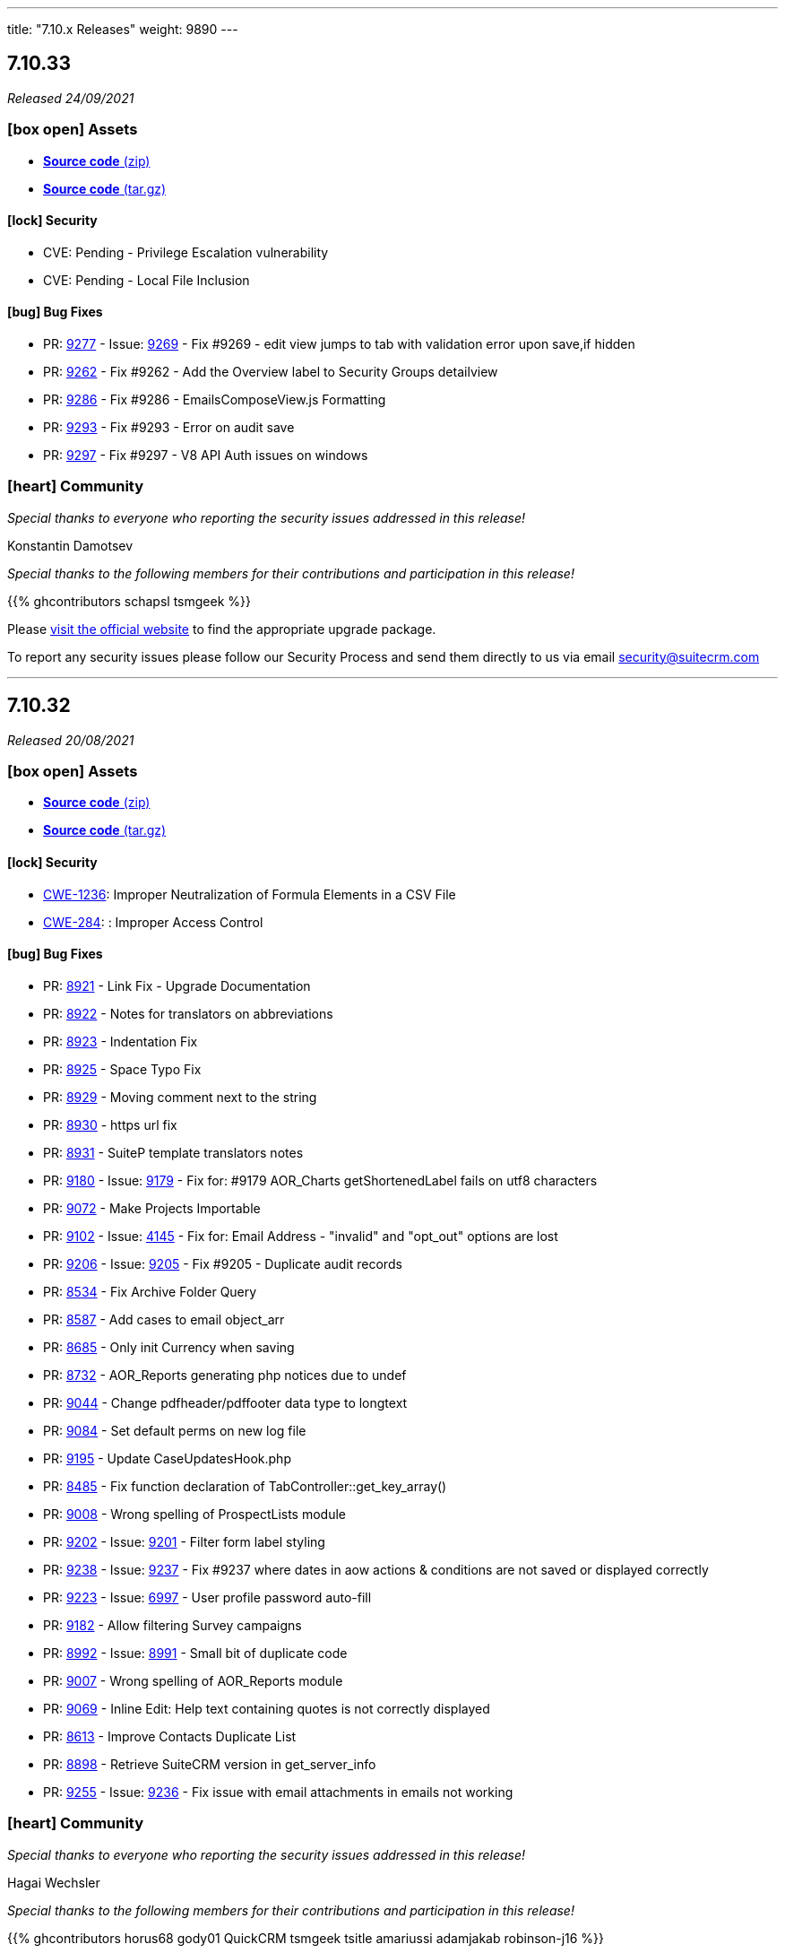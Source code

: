 ---
title: "7.10.x Releases"
weight: 9890
---

:toc:
:toc-title:
:toclevels: 1
:icons: font

== 7.10.33

_Released 24/09/2021_

=== icon:box-open[] Assets

* https://github.com/salesagility/SuiteCRM/archive/v7.10.33.zip[*Source code* (zip)]
* https://github.com/salesagility/SuiteCRM/archive/v7.10.33.tar.gz[*Source code* (tar.gz)]

==== icon:lock[] Security

* CVE: Pending - Privilege Escalation vulnerability
* CVE: Pending - Local File Inclusion

[discrete]

==== icon:bug[] Bug Fixes

* PR: https://github.com/salesagility/SuiteCRM/pull/9277[9277] - Issue: https://github.com/salesagility/SuiteCRM/issues/9269[9269] - Fix #9269 - edit view jumps to tab with validation error upon save,if hidden
* PR: https://github.com/salesagility/SuiteCRM/pull/9262[9262] - Fix #9262 - Add the Overview label to Security Groups detailview
* PR: https://github.com/salesagility/SuiteCRM/pull/9286[9286] - Fix #9286 - EmailsComposeView.js Formatting
* PR: https://github.com/salesagility/SuiteCRM/pull/9293[9293] - Fix #9293 - Error on audit save
* PR: https://github.com/salesagility/SuiteCRM/pull/9297[9297] - Fix #9297 - V8 API Auth issues on windows

=== icon:heart[] Community

_Special thanks to everyone who reporting the security issues addressed in this release!_

Konstantin Damotsev

_Special thanks to the following members for their contributions and participation in this release!_

{{% ghcontributors schapsl tsmgeek %}}

Please https://suitecrm.com/download[visit the official website] to find the appropriate upgrade package.

To report any security issues please follow our Security Process and send them directly to us via email security@suitecrm.com

'''

== 7.10.32

_Released 20/08/2021_

=== icon:box-open[] Assets

* https://github.com/salesagility/SuiteCRM/archive/v7.10.32.zip[*Source code* (zip)]
* https://github.com/salesagility/SuiteCRM/archive/v7.10.32.tar.gz[*Source code* (tar.gz)]

==== icon:lock[] Security

* https://cwe.mitre.org/data/definitions/1236.html[CWE-1236]: Improper Neutralization of Formula Elements in a CSV File
* https://cwe.mitre.org/data/definitions/284.html[CWE-284]: : Improper Access Control

[discrete]

==== icon:bug[] Bug Fixes

* PR: https://github.com/salesagility/SuiteCRM/pull/8921[8921^] - Link Fix - Upgrade Documentation
* PR: https://github.com/salesagility/SuiteCRM/pull/8922[8922^] - Notes for translators on abbreviations
* PR: https://github.com/salesagility/SuiteCRM/pull/8923[8923^] - Indentation Fix
* PR: https://github.com/salesagility/SuiteCRM/pull/8925[8925^] - Space Typo Fix
* PR: https://github.com/salesagility/SuiteCRM/pull/8929[8929^] - Moving comment next to the string
* PR: https://github.com/salesagility/SuiteCRM/pull/8930[8930^] - https url fix
* PR: https://github.com/salesagility/SuiteCRM/pull/8931[8931^] - SuiteP template translators notes
* PR: https://github.com/salesagility/SuiteCRM/pull/9180[9180^] - Issue: https://github.com/salesagility/SuiteCRM/issues/9179[9179^] - Fix for: #9179 AOR_Charts getShortenedLabel fails on utf8 characters
* PR: https://github.com/salesagility/SuiteCRM/pull/9072[9072^] - Make Projects Importable
* PR: https://github.com/salesagility/SuiteCRM/pull/9102[9102^] - Issue: https://github.com/salesagility/SuiteCRM/issues/4145[4145^] - Fix for: Email Address - "invalid" and "opt_out" options are lost
* PR: https://github.com/salesagility/SuiteCRM/pull/9206[9206^] - Issue: https://github.com/salesagility/SuiteCRM/issues/9205[9205^] - Fix #9205 - Duplicate audit records
* PR: https://github.com/salesagility/SuiteCRM/pull/8534[8534^] - Fix Archive Folder Query
* PR: https://github.com/salesagility/SuiteCRM/pull/8587[8587^] - Add cases to email object_arr
* PR: https://github.com/salesagility/SuiteCRM/pull/8685[8685^] - Only init Currency when saving
* PR: https://github.com/salesagility/SuiteCRM/pull/8732[8732^] - AOR_Reports generating php notices due to undef
* PR: https://github.com/salesagility/SuiteCRM/pull/9044[9044^] - Change pdfheader/pdffooter data type to longtext
* PR: https://github.com/salesagility/SuiteCRM/pull/9084[9084^] - Set default perms on new log file
* PR: https://github.com/salesagility/SuiteCRM/pull/9195[9195^] - Update CaseUpdatesHook.php
* PR: https://github.com/salesagility/SuiteCRM/pull/8485[8485^] - Fix function declaration of TabController::get_key_array()
* PR: https://github.com/salesagility/SuiteCRM/pull/9008[9008^] - Wrong spelling of ProspectLists module
* PR: https://github.com/salesagility/SuiteCRM/pull/9202[9202^] - Issue: https://github.com/salesagility/SuiteCRM/issues/9201[9201^] - Filter form label styling
* PR: https://github.com/salesagility/SuiteCRM/pull/9238[9238^] - Issue: https://github.com/salesagility/SuiteCRM/issues/9237[9237^] - Fix #9237 where dates in aow actions & conditions are not saved or displayed correctly
* PR: https://github.com/salesagility/SuiteCRM/pull/9223[9223^] - Issue: https://github.com/salesagility/SuiteCRM/issues/6997[6997^] - User profile password auto-fill
* PR: https://github.com/salesagility/SuiteCRM/pull/9182[9182^] - Allow filtering Survey campaigns
* PR: https://github.com/salesagility/SuiteCRM/pull/8992[8992^] - Issue: https://github.com/salesagility/SuiteCRM/issues/8991[8991^] - Small bit of duplicate code
* PR: https://github.com/salesagility/SuiteCRM/pull/9007[9007^] - Wrong spelling of AOR_Reports module
* PR: https://github.com/salesagility/SuiteCRM/pull/9069[9069^] - Inline Edit: Help text containing quotes is not correctly displayed
* PR: https://github.com/salesagility/SuiteCRM/pull/8613[8613^] - Improve Contacts Duplicate List
* PR: https://github.com/salesagility/SuiteCRM/pull/8898[8898^] - Retrieve SuiteCRM version in get_server_info
* PR: https://github.com/salesagility/SuiteCRM/pull/9255[9255^] - Issue: https://github.com/salesagility/SuiteCRM/issues/9236[9236^] - Fix issue with email attachments in emails not working

=== icon:heart[] Community

_Special thanks to everyone who reporting the security issues addressed in this release!_

Hagai Wechsler

_Special thanks to the following members for their contributions and participation in this release!_

{{% ghcontributors horus68 gody01 QuickCRM tsmgeek tsitle amariussi adamjakab robinson-j16 %}}

Please https://suitecrm.com/download[visit the official website] to find the appropriate upgrade package.

To report any security issues please follow our Security Process and send them directly to us via email security@suitecrm.com

'''

== 7.10.31

_Released 02/06/2021_

=== icon:box-open[] Assets

* https://github.com/salesagility/SuiteCRM/archive/v7.10.31.zip[*Source code* (zip)]
* https://github.com/salesagility/SuiteCRM/archive/v7.10.31.tar.gz[*Source code* (tar.gz)]

==== icon:lock[] Security

* CVE: https://cve.mitre.org/cgi-bin/cvename.cgi?name=2018-19296[CVE-2018-19296^] - Object Injection in PHPMailer

[discrete]

==== icon:bug[] Bug Fixes

* PR: https://github.com/salesagility/SuiteCRM/pull/9149[9149^] Issue: https://github.com/salesagility/SuiteCRM/issues/8319[8319^] - Multiple IMAP Inboxes
* PR: https://github.com/salesagility/SuiteCRM/pull/8731[8731^] Issue: https://github.com/salesagility/SuiteCRM/issues/7285[7285^] - Database failure when filter custom fields by V8 API
* PR: https://github.com/salesagility/SuiteCRM/pull/9123[9123^] - Upgrade PHPMailer
* Issue: https://github.com/salesagility/SuiteCRM/issues/9106[9106^] - JSON Error in related field's popup
* Issue: https://github.com/salesagility/SuiteCRM/issues/9166[9166^] - Fix Missing locale in FullCalender 3.10
* Fix Users index incompatible with MSSQL
* Fix Php compatibility within Admin ConfigureTabs
* Fix Email Address loading performance
* Fix theme - dashletclose.png loading error in console
* Fix theme - Footer text colour inconsistency
* Fix theme - Menu overflow top module alignment
* Fix theme - Admin settings empty error displays line
* Change populateDefaultValues fatal log on empty field_defs to warning

=== icon:heart[] Community

_Special thanks to everyone who reporting the security issues addressed in this release!_

Daniel Sundbeck

_Special thanks to the following members for their contributions and participation in this release!_

{{% ghcontributors nelem holdusback cekowu YonatanRosemarin %}}

Please https://suitecrm.com/download[visit the official website] to find the appropriate upgrade package.

To report any security issues please follow our Security Process and send them directly to us via email security@suitecrm.com

'''

== 7.10.30

_Released 28/04/2021_

=== icon:box-open[] Assets

* https://github.com/salesagility/SuiteCRM/archive/v7.10.30.zip[*Source code* (zip)]
* https://github.com/salesagility/SuiteCRM/archive/v7.10.30.tar.gz[*Source code* (tar.gz)]

==== icon:lock[] Security

* CVE: Pending - XSS Vulnerability
* CVE: Pending - XSS Vulnerability
* CVE: Pending - XSS Vulnerability
* CVE: Pending - XSS Vulnerability
* CVE: Pending - XSS Vulnerability
* CVE: Pending - Fixed Dependency
* CVE: Pending - Fixed stored XSS vulnerability
* CVE: Pending - Fixed stored XSS vulnerability
* CVE: Pending - Fixed file check bypass
* CVE: Pending - Improved file upload checks

[discrete]

==== icon:bug[] Bug Fixes

* PR: https://github.com/salesagility/SuiteCRM/pull/8642[8642^] - Issue: https://github.com/salesagility/SuiteCRM/issues/5107[5107^] -  Fix Inline edit date/datetime issue
* PR: https://github.com/salesagility/SuiteCRM/pull/7999[7999^] - Prevent securitygroups mass assign damage
* PR: https://github.com/salesagility/SuiteCRM/pull/8571[8571^] - Remove duplicate code in users detailviewdefs
* PR: https://github.com/salesagility/SuiteCRM/pull/8514[8514^] - Implement effective opcache file clearing
* PR: https://github.com/salesagility/SuiteCRM/pull/8700[8700^] - Various problems in PHPDocs throughout the codebase.
* PR: https://github.com/salesagility/SuiteCRM/pull/9068[9068^] - Issue: https://github.com/salesagility/SuiteCRM/issues/9067[9067^] - Fix the drop down width
* PR: https://github.com/salesagility/SuiteCRM/pull/9093[9093^] - Add Additional api filter option `like`
* PR: https://github.com/salesagility/SuiteCRM/pull/9090[9090^] - User menu alignment
* PR: https://github.com/salesagility/SuiteCRM/pull/8570[8570^] - Issue: https://github.com/salesagility/SuiteCRM/issues/6051[6051] - Modulebuilder labels edit fixes
* PR: https://github.com/salesagility/SuiteCRM/pull/9088[9088^] - Update JQuery JS Library to v3.6.0
* PR: https://github.com/salesagility/SuiteCRM/pull/9000[9000^] - Issue: https://github.com/salesagility/SuiteCRM/issues/8999[8999^] - Hardcoded 'by' label in calls
* PR: https://github.com/salesagility/SuiteCRM/pull/9035[9035^] - Issue: https://github.com/salesagility/SuiteCRM/issues/9034[9034^] - Business Hours does not work in non-english languages
* PR: https://github.com/salesagility/SuiteCRM/pull/8910[8910^] - Update the V8 Api to allow for upload of documents similar to notes
* PR: https://github.com/salesagility/SuiteCRM/pull/9010[9010^] - Add missing 'view task' label on calendar
* PR: https://github.com/salesagility/SuiteCRM/pull/9003[9003^] - Issue: https://github.com/salesagility/SuiteCRM/issues/8894[8894^] - Add missing label for calendar dashlet
* PR: https://github.com/salesagility/SuiteCRM/pull/9032[9032^] - Prevent Notice Error During Import
* PR: https://github.com/salesagility/SuiteCRM/pull/8206[8206^] - Issue: https://github.com/salesagility/SuiteCRM/issues/8182[8182^] - Update updateTimeDateFields to handle undefined dates
* PR: https://github.com/salesagility/SuiteCRM/pull/9076[9076^] - Issue: https://github.com/salesagility/SuiteCRM/issues/9075[9075^] - Removing deleted related beans via link
* PR: https://github.com/salesagility/SuiteCRM/pull/8988[8988^] - Improve upon solution which doesn't cache incomplete beans
* PR: https://github.com/salesagility/SuiteCRM/pull/9060[9060^] - Project Form action should not be changed if delete is not confirmed
* PR: https://github.com/salesagility/SuiteCRM/pull/9059[9059^] - Issue: https://github.com/salesagility/SuiteCRM/issues/8676[8676^] - New Scheduled Reports does not run
* PR: https://github.com/salesagility/SuiteCRM/pull/9079[9079^] - Issue: https://github.com/salesagility/SuiteCRM/issues/2645[2645^] - Calendar quick create ignores required fields
* PR: https://github.com/salesagility/SuiteCRM/pull/9054[9054^] - Add missing scheduler label for trimSugarFeeds
* PR: https://github.com/salesagility/SuiteCRM/pull/9070[9070^] - Fix php compatibility issues
* PR: https://github.com/salesagility/SuiteCRM/pull/8974[8974^] - Issue: https://github.com/salesagility/SuiteCRM/issues/8956[8956^] - Email compose body not shown in detail view


=== icon:heart[] Community

_Special thanks to everyone who reporting the security issues addressed in this release!

Cory Billington, Thanhlocpanda of https://vincss.net[VinCSS^] (Member of Vingroup), Hao Wang, Sam Sanoop, Chris Forbes, James Addison


_Special thanks to the following members for their contributions and participation in this release!_

{{% ghcontributors RustyDust topesantos gunnicom pgorod JanSiero duncanf95 jperez-murcia QuickCRM mayerelyashiv lehnerr tsitle dawid-zaroda tsummerer sweettbug3 mubat eliaski staganyi tsmgeek ebogaard %}}


Please https://suitecrm.com/download[visit the official website] to find the appropriate upgrade package.

To report any security issues please follow our Security Process and send them directly to us via email security@suitecrm.com

'''

== 7.10.29

_Released 05/11/2020_

=== icon:box-open[] Assets

* https://github.com/salesagility/SuiteCRM/archive/v7.10.29.zip[*Source code* (zip)]
* https://github.com/salesagility/SuiteCRM/archive/v7.10.29.tar.gz[*Source code* (tar.gz)]
* https://suitecrm.com/files/162/SuiteCRM-7.11/530/SuiteCRM_Upgrade_Patch_1.0.1.zip[*Upgrade Patch* (zip)]

===  icon:check[] Release Notes

Important - This release resolves an important issue in 7.10.28 that can cause issues in many areas of the crm, including in reports, roles and currency. We recommend all users of 7.10.28 to upgrade to this release asap. see issues
https://github.com/salesagility/SuiteCRM/issues/8936[8936^] and https://github.com/salesagility/SuiteCRM/issues/8934[8934^] for more details

Important - Update 17 March 2021 - The upgrade patch has been updated to version 1.0.1. This update addresses an issue in which the upgrade patch may have prevented the option to select "Next" after a successful system check when upgrading. Special thanks to JanSiero for highlighting this issue and fix.


==== icon:bug[] Bug Fixes

* Issue: https://github.com/salesagility/SuiteCRM/issues/8936[8936^] - +/- get removed from start of text
* Issue: https://github.com/salesagility/SuiteCRM/issues/8934[8934^] - Report main group issues
* Issue: https://github.com/salesagility/SuiteCRM/issues/8391[8391^] - Yesterday period option in reports show correct time
* Issue: https://github.com/salesagility/SuiteCRM/issues/8863[8863^] - Cannot report on Employee Status
* Issue: https://github.com/salesagility/SuiteCRM/issues/8918[8918^] - Regression with download.php image fields
* Issue: https://github.com/salesagility/SuiteCRM/issues/8941[8941^] - Cannot delete reports fields
* Issue: https://github.com/salesagility/SuiteCRM/issues/8826[8826^] - PDF Report contains blank space when using a Main Group and Total


=== icon:heart[] Community


_Special thanks to the following members for their contributions and participation in this release!_

{{% ghcontributors Tuckan pgorod QuickCRM %}}


Please https://suitecrm.com/download[visit the official website] to find the appropriate upgrade package.

To report any security issues please follow our Security Process and send them directly to us via email security@suitecrm.com

'''

== 7.10.28

_Released 28/10/2020_

=== icon:box-open[] Assets

* https://github.com/salesagility/SuiteCRM/archive/v7.10.28.zip[*Source code* (zip)]
* https://github.com/salesagility/SuiteCRM/archive/v7.10.28.tar.gz[*Source code* (tar.gz)]

===  icon:check[] Release Notes

Important - This release removes the YUI3 JavaScript Library from the codebase due to security concerns for the discontinued project.
If you have code within your instance that still specifically requires or makes use of YUI3 you made need to update your code or include YUI3 manually, prior to updating to this release.

==== icon:lock[] Security

* _Important Security Issue_
* _Important Security Issue_
* _Important Security Issue_
* _Moderate Security Issue_
* _Moderate Security Issue_
* _Moderate Security Issue_
* _Moderate Security Issue_
* _Moderate Security Issue_

Security issues information will be added shortly

==== icon:star[] Enhancements

* PR: https://github.com/salesagility/SuiteCRM/issues/8818[8818^] - Add 'Contains' as valid opp for multienum
* PR: https://github.com/salesagility/SuiteCRM/issues/8814[8814^] - Allow custom SugarFieldBase class
* Move TinyMCE Editor to composer


==== icon:bug[] Bug Fixes

* Issue: https://github.com/salesagility/SuiteCRM/issues/7972[7972^] - IMAP import fails with Office 365
* Issue: https://github.com/salesagility/SuiteCRM/issues/8688[8688^] - Fatal error on install with MySQL 8
* Issue: https://github.com/salesagility/SuiteCRM/issues/6046[6046^] - DBMS reserved words fail in MySQL8
* Issue: https://github.com/salesagility/SuiteCRM/issues/8830[8830^] - File names with underscores in download.php
* Issue: https://github.com/salesagility/SuiteCRM/issues/8610[8610^] - Uninitialised variables in ModuleInstaller.php
* Issue: https://github.com/salesagility/SuiteCRM/issues/4435[4435^] - TinyMCE pagebreaks work correctly
* Issue: https://github.com/salesagility/SuiteCRM/issues/8771[8771^] - Silent failure when no PHP-json module installed
* Issue: https://github.com/salesagility/SuiteCRM/issues/8905[8905^] - Report joins fail on one to one relationships
* Issue: https://github.com/salesagility/SuiteCRM/issues/8904[8904^] - Optimistic Locking is not compatible with all field types
* Issue: https://github.com/salesagility/SuiteCRM/issues/8904[8904^] - Optimistic locking module definition incorrectly set on some modules
* Issue: https://github.com/salesagility/SuiteCRM/issues/8903[8903^] - Campaign Bounce email import - better mine type recognition
* Issue: https://github.com/salesagility/SuiteCRM/issues/8882[8882^] - Delegates subpanel select all / select page doesn't work
* Issue: https://github.com/salesagility/SuiteCRM/issues/7306[7306^] - API v8 not working on php-fcgid - Missing /api/.htaccess
* Issue: https://github.com/salesagility/SuiteCRM/issues/8486[8486^] - Rewriting of '.htaccess' file
* Issue: https://github.com/salesagility/SuiteCRM/issues/8535[8535^] - Email To field being deleted on save
* Issue: https://github.com/salesagility/SuiteCRM/issues/8730[8730^] - duplicate Compose Email Modal from Activities subpanel
* Issue: https://github.com/salesagility/SuiteCRM/issues/8641[8641^] - Compose button / Related ID not set when no email
* Issue: https://github.com/salesagility/SuiteCRM/issues/8812[8812^] - Add to target list in Campaign results
* Issue: https://github.com/salesagility/SuiteCRM/issues/8824[8824^] - Too few arguments on SugarWebServiceImpl set_relationship
* Issue: https://github.com/salesagility/SuiteCRM/issues/8677[8677^] - Subpanel end navigation
* Issue: https://github.com/salesagility/SuiteCRM/issues/8888[8888^] - Fixes DynamicField reference
* Issue: https://github.com/salesagility/SuiteCRM/issues/8785[8785^] - Incorrect Syntax in install.php
* Issue: https://github.com/salesagility/SuiteCRM/issues/8795[8795^] - Change log level to warn loading non existing Bean
* Issue: https://github.com/salesagility/SuiteCRM/issues/8819[8819^] - Update OutboundEmail.php to handle deleted rows
* Issue: https://github.com/salesagility/SuiteCRM/issues/6427[6427^] - Stacked Bar chart totals incorrect
* Issue: https://github.com/salesagility/SuiteCRM/issues/8348[8348^] - V8 API CORS prevents DELETE HTTP call
* Issue: https://github.com/salesagility/SuiteCRM/issues/8816[8816^] - module name on logic_hook install
* Issue: https://github.com/salesagility/SuiteCRM/issues/3468[3468^] - Email template retrieving cached beans
* Issue: https://github.com/salesagility/SuiteCRM/issues/8841[8841^] - Change private to protected to fix EmailMan overrides
* Issue: https://github.com/salesagility/SuiteCRM/issues/8490[8490^] - Fix php Notices
* Issue - Calender fails to display event the last over 3 weeks
* Issue - Theme display issues - Header & Footer clean up, Action and List view view buttons


=== icon:heart[] Community

_Special thanks to everyone who reporting the security issues addressed in this release!

Luis Noriega wizlynx group, M. Cory Billington (@_th3y), Hao Wang, QuickCRM, pgorod & Apple Information Security


_Special thanks to the following members for their contributions and participation in this release!_

{{% ghcontributors tsitle matthewpoer tsummerer maaarghk pribeiro42 gouchaoer IBlasterus JanSiero dominicchinkh Abuelodelanada hannenule mayerelyashiv QuickCRM %}}


Please https://suitecrm.com/download[visit the official website] to find the appropriate upgrade package.

To report any security issues please follow our Security Process and send them directly to us via email security@suitecrm.com

'''

== 7.10.27

_Released 10/06/2020_

=== icon:box-open[] Assets

* https://github.com/salesagility/SuiteCRM/archive/v7.10.27.zip[*Source code* (zip)]
* https://github.com/salesagility/SuiteCRM/archive/v7.10.27.tar.gz[*Source code* (tar.gz)]
* https://suitecrm.com/files/162/SuiteCRM-7.11/507/SuiteCRM_Upgrade_Patch.zip[*Upgrade Patch* (zip)]

===  icon:check[] Release Notes

7.10.27 addresses an issue in 7.10.26 where the change log would fail to display, please refer to the 7.10.26 release note for the further details and changes

'''

== 7.10.26

_Released 09/06/2020_

=== icon:box-open[] Assets

* https://github.com/salesagility/SuiteCRM/archive/v7.10.26.zip[*Source code* (zip)]
* https://github.com/salesagility/SuiteCRM/archive/v7.10.26.tar.gz[*Source code* (tar.gz)]
* https://suitecrm.com/files/162/SuiteCRM-7.11/507/SuiteCRM_Upgrade_Patch.zip[*Upgrade Patch* (zip)]

===  icon:check[] Release Notes

This release includes an additional patch that you can install if you are having issue upgrading. This allows you apply the enhancements and fixes we have brought in recent release to the upgrade wizard, prior to you upgrading to hopefully resolve many issue we have seen in the community.
To apply the patch download it from the https://suitecrm.com/files/162/SuiteCRM-7.11/507/SuiteCRM_Upgrade_Patch.zip[here] and install via module loader, not via the upgrade wizard. Then proceed to upgrade as normal.


==== icon:lock[] Security

* _Moderate Security Issue_
* _Moderate Security Issue_
* _Moderate Security Issue_
* _Moderate Security Issue_
* _Moderate Security Issue_

Full disclosure of the security issues addressed in this release will be made at a later date


==== icon:star[] Enhancements

* PR: https://github.com/salesagility/SuiteCRM/pull/7795[7795^] - PR: https://github.com/salesagility/SuiteCRM/pull/7806[7806] Custom Extend Core Modules
* PR: https://github.com/salesagility/SuiteCRM/pull/8405[8405^] - Remove deprecated sudo from .travis.yml
* PR: https://github.com/salesagility/SuiteCRM/pull/8506[8506^] - Increase driver timeouts to be a little more lenient
* PR: https://github.com/salesagility/SuiteCRM/pull/8523[8523^] - Update the index on the target list - targets middle table
* PR: https://github.com/salesagility/SuiteCRM/pull/8618[8618^] - Move OAuth2 Encryption Key into config.php
* PR: https://github.com/salesagility/SuiteCRM/pull/8639[8639^] - Display Data table under maps in any language
* PR: https://github.com/salesagility/SuiteCRM/pull/8638[8638^] - Check permissions only on required directories on upgrade system checks


==== icon:bug[] Bug Fixes

* PR: https://github.com/salesagility/SuiteCRM/pull/6669[6669^] - Issue: https://github.com/salesagility/SuiteCRM/issues/5526[5526^] -  Fix Inline edit date/datetime issue
* PR: https://github.com/salesagility/SuiteCRM/pull/7056[7056^] - Issue: https://github.com/salesagility/SuiteCRM/issues/3911[3911^] -  LDAPAutheticate warnings in log
* PR: https://github.com/salesagility/SuiteCRM/pull/7863[7863^] - Issue: https://github.com/salesagility/SuiteCRM/issues/7723[7723^] -  Fix missing campaign analysis graphs
* PR: https://github.com/salesagility/SuiteCRM/pull/8208[8208^] - Issue: https://github.com/salesagility/SuiteCRM/issues/6676[6676^] -  Add editview check to stop cacheing issues for dates on aow conditions
* PR: https://github.com/salesagility/SuiteCRM/pull/8257[8257^] - Issue: https://github.com/salesagility/SuiteCRM/issues/8261[8261^] -  Handling of temp files during Upgrades
* PR: https://github.com/salesagility/SuiteCRM/pull/8481[8481^] - Issue: https://github.com/salesagility/SuiteCRM/issues/8450[8450^] -  Minor bug in GridLayoutMetaDataParser::addField()
* PR: https://github.com/salesagility/SuiteCRM/pull/8483[8483^] - Fix function declaration of SugarFieldTime::save()
* PR: https://github.com/salesagility/SuiteCRM/pull/8504[8504^] - Issue: https://github.com/salesagility/SuiteCRM/issues/8499[8499^] -  API V8 issues for password grants SuiteCRM 7.10.22
* PR: https://github.com/salesagility/SuiteCRM/pull/8511[8511^] - Issue: https://github.com/salesagility/SuiteCRM/issues/5012[5012^] -  Remove maxLength from user name in DB config
* PR: https://github.com/salesagility/SuiteCRM/pull/8550[8550^] - Issue: https://github.com/salesagility/SuiteCRM/issues/8549[8549^] -  Added CSS to make case updates textfield re-sizeable
* PR: https://github.com/salesagility/SuiteCRM/pull/8559[8559^] - Fix issue for non based on Emails Campaigns
* PR: https://github.com/salesagility/SuiteCRM/pull/8594[8594^] - Fix db convert directly calling abstract function
* PR: https://github.com/salesagility/SuiteCRM/pull/8596[8596^] - Add missing business hours calculation to reports
* PR: https://github.com/salesagility/SuiteCRM/pull/8597[8597^] - Issue: https://github.com/salesagility/SuiteCRM/issues/5836[5836^] -  Fix/5836 two factor authentication redirect
* PR: https://github.com/salesagility/SuiteCRM/pull/8598[8598^] - Fix usage of deprecated Redis::delete() function
* PR: https://github.com/salesagility/SuiteCRM/pull/8601[8601^] - Fix PHP notices  Fix missing query offset in SugarBean::get_linked_beans() warnings
* PR: https://github.com/salesagility/SuiteCRM/pull/8607[8607^] - Fix missing query offset in SugarBean::get_linked_beans()
* PR: https://github.com/salesagility/SuiteCRM/pull/8629[8629^] - Fix string within sub query
* PR: https://github.com/salesagility/SuiteCRM/pull/8636[8636^] - Issue: https://github.com/salesagility/SuiteCRM/issues/8489[8489^] -  No validation when using header save button in AOS_Products
* PR: https://github.com/salesagility/SuiteCRM/pull/8638[8638^] - Issue: https://github.com/salesagility/SuiteCRM/issues/8637[8637^] -  Upgrade Wizard fatal error after upgrade on windows
* PR: https://github.com/salesagility/SuiteCRM/pull/8646[8646^] - Fix Report navigation display
* PR: https://github.com/salesagility/SuiteCRM/pull/8647[8647^] - Issue: https://github.com/salesagility/SuiteCRM/issues/5487[5487^] -  Report groups repeat for each record
* PR: https://github.com/salesagility/SuiteCRM/pull/8648[8648^] - Issue: https://github.com/salesagility/SuiteCRM/issues/7821[7821^] -  Fix Username alignment in all screen widths
* PR: https://github.com/salesagility/SuiteCRM/pull/8651[8651^] - Fix warnings when running upgrade via cli
* PR: https://github.com/salesagility/SuiteCRM/pull/8652[8652^] - Issue: https://github.com/salesagility/SuiteCRM/issues/8643[8643^] -  Reports do not work related module custom fields
* PR: https://github.com/salesagility/SuiteCRM/pull/8654[8654^] - Fix naming from SugarCRM Reports to AOR_Reports
* PR: https://github.com/salesagility/SuiteCRM/pull/8655[8655^] - Reports: Remove useless recalculation
* PR: https://github.com/salesagility/SuiteCRM/pull/8659[8659^] - Issue: https://github.com/salesagility/SuiteCRM/issues/7766[7766^] -  Invalid depreciated log in SugarBean fixUpFormatting
* PR: https://github.com/salesagility/SuiteCRM/pull/8661[8661^] - Task Status key is displayed in View Summary
* PR: https://github.com/salesagility/SuiteCRM/pull/8755[8755^] - Issue: https://github.com/salesagility/SuiteCRM/issues/7152[7152^] -  Fix cases Update text not saving when using html field
* PR: https://github.com/salesagility/SuiteCRM/pull/8758[8758^] - Issue: https://github.com/salesagility/SuiteCRM/issues/8757[8757^] -  Time format preference typo


=== icon:heart[] Community

_Special thanks to everyone who reporting the security issues addressed in this release!

Đào Quốc Vương, Global Ip Action & Connor Shea


_Special thanks to the following members for their contributions and participation in this release!_

{{% ghcontributors gitbnw iDevIt007 QuickCRM lazka 604media marin-h ChangezKhan serfreeman1337 connorshea tsmgeek tsitle %}}


Please https://suitecrm.com/download[visit the official website] to find the appropriate upgrade package.

To report any security issues please follow our Security Process and send them directly to us via email security@suitecrm.com

'''

== 7.10.25

_Released 25/03/2020_

=== icon:box-open[] Assets

* https://github.com/salesagility/SuiteCRM/archive/v7.10.25.zip[*Source code* (zip)]
* https://github.com/salesagility/SuiteCRM/archive/v7.10.25.tar.gz[*Source code* (tar.gz)]

===  icon:check[] Release Notes

==== icon:lock[] Security

* _Critical Security Vulnerability_
* _Important Security Issue_
* _Important Security Issue_

Full disclosure of the security issues addressed in this release will be made at a later date


==== icon:bug[] Bug Fixes

* Issue: https://github.com/salesagility/SuiteCRM/issues/5836[5836^] - Two Factor Authentication redirect to User profile
* Issue: https://github.com/salesagility/SuiteCRM/issues/8582[8582^] - DBManager::convert calls abstract function
* Issue: https://github.com/salesagility/SuiteCRM/issues/6676[6676^] - Multiple datetime value condition issues in Workflow / Reports
* Issue: https://github.com/salesagility/SuiteCRM/issues/7011[7011^] - Intial User Login Duplicate Timezone Request / Blank screen
* Issue: https://github.com/salesagility/SuiteCRM/issues/8261[8261^] - Upgrade Issues - Handling of temp files during Upgrades
* Issue: https://github.com/salesagility/SuiteCRM/pull/8483[8483^] - Fix function declaration of SugarFieldTime::save()

=== icon:heart[] Community

_Special thanks to all who contributed to this release!_

Please https://suitecrm.com/upgrade-suitecrm[visit the official website] to find the appropriate upgrade package.

To report any security issues please follow our Security Process and send them directly to us via email security@suitecrm.com

'''

== 7.10.24

_Released 14/02/2020_

=== icon:box-open[] Assets

* https://github.com/salesagility/SuiteCRM/archive/v7.10.24.zip[*Source code* (zip)]
* https://github.com/salesagility/SuiteCRM/archive/v7.10.24.tar.gz[*Source code* (tar.gz)]

===  icon:check[] Release Notes

==== icon:lock[] Security

* https://cve.mitre.org/cgi-bin/cvename.cgi?name=2020-8803[CVE: 2020-8803^] - Local File Inclusion
* https://cve.mitre.org/cgi-bin/cvename.cgi?name=2020-8801[CVE: 2020-8801^] - PHP Object Injections
* https://cve.mitre.org/cgi-bin/cvename.cgi?name=2020-8800[CVE: 2020-8800^] - Second-Order PHP Object Injections
* https://cve.mitre.org/cgi-bin/cvename.cgi?name=2020-8802[CVE: 2020-8802^] - Bean Manipulation


==== icon:bug[] Bug Fixes

* Issue: https://github.com/salesagility/SuiteCRM/issues/8541[8541^] - MySQL Database breaking on special characters
* Backward incompatible config changes

=== icon:heart[] Community

_Special thanks to http://karmainsecurity.com/[Egidio Romano^] for reporting the security issues addressed in this release!_

Please https://suitecrm.com/upgrade-suitecrm[visit the official website] to find the appropriate upgrade package.

To report any security issues please follow our Security Process and send them directly to us via email security@suitecrm.com

'''

== 7.10.23

_Released 10/02/2020_

=== icon:box-open[] Assets

* https://github.com/salesagility/SuiteCRM/archive/v7.10.23.zip[*Source code* (zip)]
* https://github.com/salesagility/SuiteCRM/archive/v7.10.23.tar.gz[*Source code* (tar.gz)]

[discrete]

==== icon:clipboard[] Administrators Note 1/2
You may notice when installing SuiteCRM a new panel which allows for the configuration of different collations and type-sets. This is part of our progression towards resolving issues with special characters and emojis. Currently available sets include utf8 and utf8mb4.

==== icon:clipboard[] Administrators Note 2/2
Within this release, we have also resolved a few known issues with the upgrade process; however, they will unfortunately not take effect until the next upgrade cycle. Therefore it is vital that if you encounter any problems while installing that you review and follow the recommended process within the SuiteDocs upgrade debugging page which can be found https://community.suitecrm.com/t/debugging-steps-for-use-in-upgrade-version-prior-to-7-11-11-and-7-10-23/71273[here]

==== icon:wrench[] Potential breaking change with package container-interop
If you maintain a CRM utilising container-interop for API extension, you should note that this release may require some small changes to routing as seen below:

Instead of `Interop`
```
use Interop\Container\ContainerInterface;
```
Make use of `Psr`
```
use Psr\Container\ContainerInterface;
```
[discrete]

===  icon:check[] Release Notes

==== icon:lock[] Security

* CVE: https://cve.mitre.org/cgi-bin/cvename.cgi?name=CVE-2020-8787[CVE-2020-8787^] - Bean ID validation strictness
* CVE: https://cve.mitre.org/cgi-bin/cvename.cgi?name=CVE-2020-8783[CVE-2020-8783^] - Neutralization of potential vulnerability with use of Special Elements within SQL
* CVE: https://cve.mitre.org/cgi-bin/cvename.cgi?name=CVE-2020-8784[CVE-2020-8784^] - Neutralization of potential vulnerability with use of Special Elements within SQL
* CVE: https://cve.mitre.org/cgi-bin/cvename.cgi?name=CVE-2020-8785[CVE-2020-8785^] - Neutralization of potential vulnerability with use of Special Elements within SQL
* CVE: https://cve.mitre.org/cgi-bin/cvename.cgi?name=CVE-2020-8786[CVE-2020-8786^] - Neutralization of potential vulnerability with use of Special Elements within SQL

[discrete]

==== icon:star[] Enhancements

* PR: https://github.com/salesagility/SuiteCRM/pull/8100[8100^] - Issue: https://github.com/salesagility/SuiteCRM/issues/8099[8099^] - Add a way to hide/show columnChooser in ListViews
* PR: https://github.com/salesagility/SuiteCRM/pull/7879[7879^] - Issue: https://github.com/salesagility/SuiteCRM/issues/7876[7876^] - Render phone fields as links
* PR: https://github.com/salesagility/SuiteCRM/pull/8215[8215^] - Scroll QRFont colour is the same as the search bar bgR to see the 'sync with vardefs' part
* PR: https://github.com/salesagility/SuiteCRM/pull/8164[8164^] - More inclusive language
* PR: https://github.com/salesagility/SuiteCRM/pull/8160[8160^] - Updated CONTRIBUTING.md
* PR: https://github.com/salesagility/SuiteCRM/pull/7798[7798^] - Database character set configuration

[discrete]

==== icon:bug[] Bug Fixes

* PR: https://github.com/salesagility/SuiteCRM/pull/8422[8422^] - Issue: https://github.com/salesagility/SuiteCRM/issues/8421[8421^] - Fix issue with validation on aos settings
* PR: https://github.com/salesagility/SuiteCRM/pull/8395[8395^] - Issue: https://github.com/salesagility/SuiteCRM/issues/6000[6000^] - Notifications not working when using mssql
* PR: https://github.com/salesagility/SuiteCRM/pull/8353[8353^] - Issue: https://github.com/salesagility/SuiteCRM/issues/8351[8351^] - Datepicker missing in massupdate for custom datetime field type
* PR: https://github.com/salesagility/SuiteCRM/pull/8298[8298^] - Issue: https://github.com/salesagility/SuiteCRM/issues/8295[8295^] - Fix sorting icons showing counterwise
* PR: https://github.com/salesagility/SuiteCRM/pull/8285[8285^] - Issue: https://github.com/salesagility/SuiteCRM/issues/6990[6990^] - Run Email Notification not working
* PR: https://github.com/salesagility/SuiteCRM/pull/8274[8274^] - Issue: https://github.com/salesagility/SuiteCRM/issues/8273[8273^] - Check the selected e-mail client
* PR: https://github.com/salesagility/SuiteCRM/pull/8233[8233^] - Issue: https://github.com/salesagility/SuiteCRM/issues/8057[8057^] - Backport various PHP 7.4 fixes
* PR: https://github.com/salesagility/SuiteCRM/pull/8205[8205^] - Issue: https://github.com/salesagility/SuiteCRM/issues/8180[8180^] - Font colour is the same as the search bar bg
* PR: https://github.com/salesagility/SuiteCRM/pull/8053[8053^] - Issue: https://github.com/salesagility/SuiteCRM/issues/7874[7874^] - Unable to use custom _head.tpl file (alternative fix)
* PR: https://github.com/salesagility/SuiteCRM/pull/8139[8139^] - Issue: https://github.com/salesagility/SuiteCRM/issues/8134[8134^] - Logo not in left-hand corner anymore
* PR: https://github.com/salesagility/SuiteCRM/pull/8158[8158^] - Issue: https://github.com/salesagility/SuiteCRM/issues/8151[8151^] - Updating FPEvent unit test to use correct array
* PR: https://github.com/salesagility/SuiteCRM/pull/8181[8181^] - Issue: https://github.com/salesagility/SuiteCRM/issues/7305[7305^] - Scheduled reports execute in the timezone specified
* PR: https://github.com/salesagility/SuiteCRM/pull/8188[8188^] - Issue: https://github.com/salesagility/SuiteCRM/issues/8183[8183^] - Non-group records show on list view if group only access
* PR: https://github.com/salesagility/SuiteCRM/pull/8190[8190^] - Issue: https://github.com/salesagility/SuiteCRM/issues/8173[8173^] - Workflow actions missing in edit and detail view
* PR: https://github.com/salesagility/SuiteCRM/pull/8424[8424^] - Remove 'buggy version check' from php version checker
* PR: https://github.com/salesagility/SuiteCRM/pull/8363[8363^] - Adding fix to silent upgrade's upgrade history save
* PR: https://github.com/salesagility/SuiteCRM/pull/8346[8346^] - Update links
* PR: https://github.com/salesagility/SuiteCRM/pull/8344[8344^] - Email1 field now gets populated through API
* PR: https://github.com/salesagility/SuiteCRM/pull/8340[8340^] - API returns the emailAddress Relationship link
* PR: https://github.com/salesagility/SuiteCRM/pull/8322[8322^] - Remove Schedulers cron instructions from filter pop-up
* PR: https://github.com/salesagility/SuiteCRM/pull/8258[8258^] - Fix "!" in pQuery and add tests
* PR: https://github.com/salesagility/SuiteCRM/pull/8243[8243^] - Clear PHP notice on Home page and improve suitecrm.log message
* PR: https://github.com/salesagility/SuiteCRM/pull/8198[8198^] - Unit test fixes for 7.10.x
* PR: https://github.com/salesagility/SuiteCRM/pull/7832[7832^] - V8 API swagger.json
* PR: https://github.com/salesagility/SuiteCRM/pull/6709[6709^] - Avoid printing js content in CLI commands
* PR: https://github.com/salesagility/SuiteCRM/pull/8458[8458^] - Fix install layout db options
* PR: https://github.com/salesagility/SuiteCRM/pull/8468[8468^] - Fix slim api
* PR: https://github.com/salesagility/SuiteCRM/pull/8193[8193^] - Fixed employees module not appearing in ACL role list
* PR: https://github.com/salesagility/SuiteCRM/pull/8326[8326^] - Logo upload
[discrete]

==== icon:code-branch[] Development

* PR: https://github.com/salesagility/SuiteCRM/pull/8231[8231^] - Issue: https://github.com/salesagility/SuiteCRM/issues/7891[7891^] - Clean up include/ tests
* PR: https://github.com/salesagility/SuiteCRM/pull/8218[8218^] - Issue: https://github.com/salesagility/SuiteCRM/issues/7744[7744^] - Remove deprecated functions from utils.php
* PR: https://github.com/salesagility/SuiteCRM/pull/8217[8217^] - Issue: https://github.com/salesagility/SuiteCRM/issues/7744[7744^] - Remove the deprecated load_menu() function in utils.php
* PR: https://github.com/salesagility/SuiteCRM/pull/7807[7807^] - Issue: https://github.com/salesagility/SuiteCRM/issues/7740[7740^] - Replacing the StateChecker with database truncation in tests
* PR: https://github.com/salesagility/SuiteCRM/pull/8379[8379^] - Deprecate _pp functions
* PR: https://github.com/salesagility/SuiteCRM/pull/8378[8378^] - Misc code formatting improvements
* PR: https://github.com/salesagility/SuiteCRM/pull/8350[8350^] - Add tests for splitTime() on TimeDate
* PR: https://github.com/salesagility/SuiteCRM/pull/8314[8314^] - Fix parameter order for asserts in unit tests
* PR: https://github.com/salesagility/SuiteCRM/pull/8300[8300^] - Add tests for TimeDate class
* PR: https://github.com/salesagility/SuiteCRM/pull/8313[8313^] - Add more TimeDate tests
* PR: https://github.com/salesagility/SuiteCRM/pull/8299[8299^] - Add tests and PHPDocs for return_bytes function
* PR: https://github.com/salesagility/SuiteCRM/pull/8296[8296^] - A few more little fixes for the formatting in the test suite.
* PR: https://github.com/salesagility/SuiteCRM/pull/8283[8283^] - Unit test cleanup
* PR: https://github.com/salesagility/SuiteCRM/pull/8253[8253^] - Remove some old code referencing PHP 5.3
* PR: https://github.com/salesagility/SuiteCRM/pull/8252[8252^] - Deprecate various utils functions that are unused
* PR: https://github.com/salesagility/SuiteCRM/pull/8249[8249^] - Add unit tests for is_admin() function
* PR: https://github.com/salesagility/SuiteCRM/pull/8236[8236^] - Update the Travis Code Coverage job
* PR: https://github.com/salesagility/SuiteCRM/pull/8235[8235^] - Clean up misc unit tests
* PR: https://github.com/salesagility/SuiteCRM/pull/8234[8234^] - Add tests for check_php_version
* PR: https://github.com/salesagility/SuiteCRM/pull/8216[8216^] - Add a PHPDoc comment and test to unencodeMultienum()
* PR: https://github.com/salesagility/SuiteCRM/pull/8156[8156^] - tests: throw an error in case exit() is called during testing
* PR: https://github.com/salesagility/SuiteCRM/pull/8477[8477^] - Fix/Avoid WebDriver Timeouts in Travis createModule Tests
* PR: https://github.com/salesagility/SuiteCRM/pull/8509[8509^] - Fixing typo in seperator/separator change
* PR: https://github.com/salesagility/SuiteCRM/pull/8518[8518^] - Fix backwards compatibility with seperator/separator css
* PR: https://github.com/salesagility/SuiteCRM/pull/7580[7580^] - Update export_excel_compatible to work with all Excel versions
* PR: https://github.com/salesagility/SuiteCRM/pull/8297[8297^] - Add PHPDoc and deprecate unTranslateNum
* PR: https://github.com/salesagility/SuiteCRM/pull/8310[8310^] - Backport more PHP 7.4 fixes
* PR: https://github.com/salesagility/SuiteCRM/pull/8152[8152^] - Update html-purifier to 4.12
* PR: https://github.com/salesagility/SuiteCRM/pull/8161[8161^] - Fix a PHP warning in Meeting.php
[discrete]

=== icon:heart[] Community

_Special thanks to http://karmainsecurity.com/[Egidio Romano^] for reporting the security issues addressed in this release!_

_Special thanks to the following members for their contributions and participation in this release!_

{{% ghcontributors re8260 connorshea marin-h ebogaard lazka crgrieve Abuelodelanada dominicchinkh kichloo %}}

Please https://suitecrm.com/download[visit the official website] to find the appropriate upgrade package.

To report any security issues please follow our Security Process and send them directly to us via email security@suitecrm.com

'''

== 7.10.22

_Released 11/11/2019_

=== icon:box-open[] Assets

* https://github.com/salesagility/SuiteCRM/archive/v7.10.22.zip[*Source code* (zip)]
* https://github.com/salesagility/SuiteCRM/archive/v7.10.22.tar.gz[*Source code* (tar.gz)]

===  icon:check[] Release Notes

==== icon:lock[] Security

* CVE: Unassigned - SQL Injection

==== icon:bug[] Bug Fixes

* PR: https://github.com/salesagility/SuiteCRM/pull/8185[8185^] - Issue: https://github.com/salesagility/SuiteCRM/issues/7946[7946^] - Removed unnecessary JSSource files
* PR: https://github.com/salesagility/SuiteCRM/pull/8187[8187^] - Issue: https://github.com/salesagility/SuiteCRM/issues/8183[8183^] - non-group records show on list view if group only access
* PR: https://github.com/salesagility/SuiteCRM/pull/8189[8189^] - Issue: https://github.com/salesagility/SuiteCRM/issues/8151[8151^] - email template
* PR: https://github.com/salesagility/SuiteCRM/pull/8190[8190^] - Issue: https://github.com/salesagility/SuiteCRM/issues/8173[8173^] - Workflow actions missing in edit and detail view
* PR: https://github.com/salesagility/SuiteCRM/pull/8192[8192^] - Fixed employees module not appearing in ACL role list
* PR: https://github.com/salesagility/SuiteCRM/pull/8207[8207^] - Issue: https://github.com/salesagility/SuiteCRM/issues/8203[8203^] - Repair Administration section ISSUENAME Google Calendar settings menu option

Please https://suitecrm.com/download[visit the official website] to find the appropriate upgrade package.

To report any security issues please follow our Security Process and send them directly to us via email security@suitecrm.com

'''

== 7.10.21

_Released 04/11/2019_

=== icon:box-open[] Assets

* https://github.com/salesagility/SuiteCRM/archive/v7.10.21.zip[*Source code* (zip)]
* https://github.com/salesagility/SuiteCRM/archive/v7.10.21.tar.gz[*Source code* (tar.gz)]

===  icon:check[] Release Notes

==== icon:lock[] Security

* CVE: https://cve.mitre.org/cgi-bin/cvename.cgi?name=CVE-2019-18782[CVE-2019-18782^] - .htaccess Improvements
* CVE: https://cve.mitre.org/cgi-bin/cvename.cgi?name=CVE-2019-18785[CVE-2019-18785^] - API Access Token and Credential fix
* CVE: https://cve.mitre.org/cgi-bin/cvename.cgi?name=CVE-2019-18784[CVE-2019-18784^] - Neutralization of potential vulnerability with use of Special Elements within SQL
[discrete]

==== icon:star[] Enhancements

* PR: https://github.com/salesagility/SuiteCRM/pull/7198[7198^] - Add Robo API commands
* PR: https://github.com/salesagility/SuiteCRM/pull/5464[5464^] - Filter email templates on Events
* PR: https://github.com/salesagility/SuiteCRM/pull/7829[7829^] - Issue: https://github.com/salesagility/SuiteCRM/issues/7828[7828^] - Robo tasks for common actions that are performed in Repair Administration module
* PR: https://github.com/salesagility/SuiteCRM/pull/7819[7819^] - Issue: https://github.com/salesagility/SuiteCRM/issues/7817[7817^] - Added option to filter WorkFlows by module name
* PR: https://github.com/salesagility/SuiteCRM/pull/7809[7809^] - Robo: Add a --filter option to tests:unit for filtering tests
* PR: https://github.com/salesagility/SuiteCRM/pull/7808[7808^] - Issue: https://github.com/salesagility/SuiteCRM/issues/7621[7621^] - Add support for config_override.test.php
* PR: https://github.com/salesagility/SuiteCRM/pull/7844[7844^] - SuiteP: Add html data tags to allow module and field identification
* PR: https://github.com/salesagility/SuiteCRM/pull/7837[7837^] - Issue: https://github.com/salesagility/SuiteCRM/issues/7836[7836^] - Robo task to compile css in a custom theme
* PR: https://github.com/salesagility/SuiteCRM/pull/7834[7834^] - Workflow: Properly delete records which are marked as deleted

[discrete]

==== icon:bug[] Bug Fixes

* PR: https://github.com/salesagility/SuiteCRM/pull/8154[8154^] - Issue: https://github.com/salesagility/SuiteCRM/issues/8153[8153^] - SQL query in the ACLAction code
* PR: https://github.com/salesagility/SuiteCRM/pull/8151[8151^] - Resolve issue with email templates
* PR: https://github.com/salesagility/SuiteCRM/pull/7659[7659^] - Icons not rendering properly in Alerts
* PR: https://github.com/salesagility/SuiteCRM/pull/7655[7655^] - Issue: https://github.com/salesagility/SuiteCRM/issues/7648[7648^] - Case Module: Description field not showing after Save and continue
* PR: https://github.com/salesagility/SuiteCRM/pull/7650[7650^] - 'customMetadate' typo in DashletGeneric.php
* PR: https://github.com/salesagility/SuiteCRM/pull/7643[7643^] - Issue: https://github.com/salesagility/SuiteCRM/issues/7622[7622^] - Make the code:coverage Robo command work outside of CI
* PR: https://github.com/salesagility/SuiteCRM/pull/7641[7641^] - Issue: https://github.com/salesagility/SuiteCRM/issues/7396[7396^] - Update button clears DateTime parameter in Reports Module
* PR: https://github.com/salesagility/SuiteCRM/pull/7638[7638^] - Issue: https://github.com/salesagility/SuiteCRM/issues/7315[7315^] - Adding parameter date field in Reports module causes error in Browser console
* PR: https://github.com/salesagility/SuiteCRM/pull/7627[7627^] - Update sugar_3.js to fix a MassUpdate undefined error
* PR: https://github.com/salesagility/SuiteCRM/pull/7587[7587^] - Issue: https://github.com/salesagility/SuiteCRM/issues/7586[7586^] - Unnecessary include in UserService
* PR: https://github.com/salesagility/SuiteCRM/pull/7529[7529^] - Codacy
* PR: https://github.com/salesagility/SuiteCRM/pull/7525[7525^] - API Create Relationship via Link
* PR: https://github.com/salesagility/SuiteCRM/pull/7515[7515^] - Scheduled Reports: Fix report name relation and popup search
* PR: https://github.com/salesagility/SuiteCRM/pull/7428[7428^] - Issue: https://github.com/salesagility/SuiteCRM/issues/7427[7427^] - Show logs lines that was made by anonymous
* PR: https://github.com/salesagility/SuiteCRM/pull/7195[7195^] - Inspections compatibility
* PR: https://github.com/salesagility/SuiteCRM/pull/7193[7193^] - Remove Unused Import
* PR: https://github.com/salesagility/SuiteCRM/pull/7141[7141^] - Type casting
* PR: https://github.com/salesagility/SuiteCRM/pull/6765[6765^] - Issue: https://github.com/salesagility/SuiteCRM/issues/321[321^] - Hitting enter in the password input saves the user but not the password
* PR: https://github.com/salesagility/SuiteCRM/pull/6503[6503^] - Add a SAML2 metadata endpoint
* PR: https://github.com/salesagility/SuiteCRM/pull/5537[5537^] - Issue: https://github.com/salesagility/SuiteCRM/issues/5520[5520^] - Do not clear existing attachments when loading a template
* PR: https://github.com/salesagility/SuiteCRM/pull/4471[4471^] - Update DeleteRelationship.php
* PR: https://github.com/salesagility/SuiteCRM/pull/3820[3820^] - search_by_module REST API
* PR: https://github.com/salesagility/SuiteCRM/pull/7826[7826^] - Issue: https://github.com/salesagility/SuiteCRM/issues/2825[2825^] - Now we translate the title tag for recently viewed links
* PR: https://github.com/salesagility/SuiteCRM/pull/7822[7822^] - Issue: https://github.com/salesagility/SuiteCRM/issues/7821[7821^] - User name is not aligned in 1200px to 1600px screens
* PR: https://github.com/salesagility/SuiteCRM/pull/7818[7818^] - InboundEmailTest: Make tests independent to make them work with the state checker
* PR: https://github.com/salesagility/SuiteCRM/pull/7816[7816^] - Removing an item from subpanel should only require the item edit access right
* PR: https://github.com/salesagility/SuiteCRM/pull/7815[7815^] - Save email addresses before saving company/person
* PR: https://github.com/salesagility/SuiteCRM/pull/7814[7814^] - SQL query bug for quote purchase subpanel
* PR: https://github.com/salesagility/SuiteCRM/pull/7813[7813^] - Issue: https://github.com/salesagility/SuiteCRM/issues/7810[7810^] - Pencil present in Top Menu for users with non editing permission
* PR: https://github.com/salesagility/SuiteCRM/pull/7802[7802^] - Issue: https://github.com/salesagility/SuiteCRM/issues/6830[6830^] - Code coverage as a separate stage in CI
* PR: https://github.com/salesagility/SuiteCRM/pull/7797[7797^] - Issue: https://github.com/salesagility/SuiteCRM/issues/7779[7779^] - PHP Fatal error in modules/Connectors
* PR: https://github.com/salesagility/SuiteCRM/pull/7783[7783^] - Issue: https://github.com/salesagility/SuiteCRM/issues/7780[7780^] - Bad css format in Date and Date Range Inputs in search forms
* PR: https://github.com/salesagility/SuiteCRM/pull/7782[7782^] - Issue: https://github.com/salesagility/SuiteCRM/issues/7781[7781^] - Now we can compile SuiteP only one color_scheme
* PR: https://github.com/salesagility/SuiteCRM/pull/7777[7777^] - Issue: https://github.com/salesagility/SuiteCRM/issues/7784[7784^] - Grouping by with xxx_usdollar currency fields
* PR: https://github.com/salesagility/SuiteCRM/pull/7774[7774^] - EmailMarketing: Add security groups support
* PR: https://github.com/salesagility/SuiteCRM/pull/7773[7773^] - Make robo test commands fail if tests fail
* PR: https://github.com/salesagility/SuiteCRM/pull/7771[7771^] - Issue: https://github.com/salesagility/SuiteCRM/issues/7620[7620^] - Add dotenv support for the test environment
* PR: https://github.com/salesagility/SuiteCRM/pull/7762[7762^] - Issue: https://github.com/salesagility/SuiteCRM/issues/7761[7761^] - htaccess issue
* PR: https://github.com/salesagility/SuiteCRM/pull/7760[7760^] - SugarEmail: Fix 'to' field not being filled when the last record doesn't have an email
* PR: https://github.com/salesagility/SuiteCRM/pull/7746[7746^] - Issue: https://github.com/salesagility/SuiteCRM/issues/7675[7675^] - Add a function to compare properly indices definitions
* PR: https://github.com/salesagility/SuiteCRM/pull/7741[7741^] - Clean up a bunch of unit tests
* PR: https://github.com/salesagility/SuiteCRM/pull/7711[7711^] - Issue: https://github.com/salesagility/SuiteCRM/issues/2928[2928^] - Clear Zend OPcache when writing files
* PR: https://github.com/salesagility/SuiteCRM/pull/7690[7690^] - Composerify Zend Lucene
* PR: https://github.com/salesagility/SuiteCRM/pull/7906[7906^] - Update Gitattributes + codeception.dist.yml
* PR: https://github.com/salesagility/SuiteCRM/pull/7904[7904^] - Issue: https://github.com/salesagility/SuiteCRM/issues/7903[7903^] - Verify if $bean is_subclass_of SugarBean so we can check access
* PR: https://github.com/salesagility/SuiteCRM/pull/7900[7900^] - Issue: https://github.com/salesagility/SuiteCRM/issues/7869[7869^] - Protect against illegal string offset warnings in aow_utils
* PR: https://github.com/salesagility/SuiteCRM/pull/7899[7899^] - Issue: https://github.com/salesagility/SuiteCRM/issues/7868[7868^] - 'Undefined index: leads_id' notices in AOR_Report.php
* PR: https://github.com/salesagility/SuiteCRM/pull/7898[7898^] - Issue: https://github.com/salesagility/SuiteCRM/issues/7552[7552^] - AOR Reports - Mysqli_query failed when execute Report as normal User
* PR: https://github.com/salesagility/SuiteCRM/pull/7892[7892^] - Issue: https://github.com/salesagility/SuiteCRM/issues/5652[5652^] - Ending spaces in language strings
* PR: https://github.com/salesagility/SuiteCRM/pull/7877[7877^] - Issue: https://github.com/salesagility/SuiteCRM/issues/7875[7875^] - Wrong render in DateRangeInput using 'Between' Option
* PR: https://github.com/salesagility/SuiteCRM/pull/7871[7871^] - Issue: https://github.com/salesagility/SuiteCRM/issues/7870[7870^] - Improvements in css for date_input and labels in EditView
* PR: https://github.com/salesagility/SuiteCRM/pull/7865[7865^] - Refixed #7393 without breaking headers for non-pulldown fields
* PR: https://github.com/salesagility/SuiteCRM/pull/7866[7866^] - Issue: https://github.com/salesagility/SuiteCRM/issues/6535[6535^] - Replace contact_xxx in templates also for leads/prospects/users
* PR: https://github.com/salesagility/SuiteCRM/pull/7864[7864^] - Issue: https://github.com/salesagility/SuiteCRM/issues/7642[7642^] - Replace Title with Job Title
* PR: https://github.com/salesagility/SuiteCRM/pull/7858[7858^] - Issue: https://github.com/salesagility/SuiteCRM/issues/6442[6442^] - Fix Issue when importing non UTF-8 CSV file
* PR: https://github.com/salesagility/SuiteCRM/pull/7857[7857^] - Issue: https://github.com/salesagility/SuiteCRM/issues/7848[7848^] - Temporarily revert PHP 5.5 from the Travis build
* PR: https://github.com/salesagility/SuiteCRM/pull/7855[7855^] - Issue: https://github.com/salesagility/SuiteCRM/issues/7613[7613^] - Status/State usage causing translation errors
* PR: https://github.com/salesagility/SuiteCRM/pull/7853[7853^] - Issue: https://github.com/salesagility/SuiteCRM/issues/7848[7848^] - Move the PHP 5.6 job to xenial
* PR: https://github.com/salesagility/SuiteCRM/pull/7847[7847^] - Issue: https://github.com/salesagility/SuiteCRM/issues/6012[6012^] - Emails being sent from 'Root User'
* PR: https://github.com/salesagility/SuiteCRM/pull/7841[7841^] - Update issue 'Undefined index: docType' PHP notice PR templates to comment on how to include code
* PR: https://github.com/salesagility/SuiteCRM/pull/7839[7839^] - Issue: https://github.com/salesagility/SuiteCRM/issues/7838[7838^] - 'Undefined index: docType' PHP notice
* PR: https://github.com/salesagility/SuiteCRM/pull/7833[7833^] - SugarFeed: Various fixes for 7.10.19/20 regressions
* PR: https://github.com/salesagility/SuiteCRM/pull/7965[7965^] - Issue: https://github.com/salesagility/SuiteCRM/issues/7964[7964^] - Report Total Field formatting is inconsistent
* PR: https://github.com/salesagility/SuiteCRM/pull/7963[7963^] - Issue: https://github.com/salesagility/SuiteCRM/issues/7962[7962^] - Sending emails with apostrophe in email address
* PR: https://github.com/salesagility/SuiteCRM/pull/7959[7959^] - Issue: https://github.com/salesagility/SuiteCRM/issues/3860[3860^] - Fix typo in InboundEmail.php
* PR: https://github.com/salesagility/SuiteCRM/pull/7957[7957^] - Silent upgrade
* PR: https://github.com/salesagility/SuiteCRM/pull/7956[7956^] - Issue: https://github.com/salesagility/SuiteCRM/issues/7955[7955^] - Admin blank screen post upgrade to 7.11.8
* PR: https://github.com/salesagility/SuiteCRM/pull/7952[7952^] - Update the .gitattributes export-ignore list
* PR: https://github.com/salesagility/SuiteCRM/pull/7951[7951^] - Issue: https://github.com/salesagility/SuiteCRM/issues/6691[6691^] - Typo in key - LBL_ORIGINAL_MESSAGE_SEPERATOR
* PR: https://github.com/salesagility/SuiteCRM/pull/7950[7950^] - Issue: https://github.com/salesagility/SuiteCRM/issues/7926[7926^] - Do not divide by adjustment if it equals 0
* PR: https://github.com/salesagility/SuiteCRM/pull/7944[7944^] - Issue: https://github.com/salesagility/SuiteCRM/issues/3129[3129^] - Use correct Business Hours field name for opening hours check
* PR: https://github.com/salesagility/SuiteCRM/pull/7943[7943^] - Issue: https://github.com/salesagility/SuiteCRM/issues/7942[7942^] - Add bool to eligible fields for merging
* PR: https://github.com/salesagility/SuiteCRM/pull/7930[7930^] - Typos in audit template metadata
* PR: https://github.com/salesagility/SuiteCRM/pull/7929[7929^] - Issue: https://github.com/salesagility/SuiteCRM/issues/7928[7928^] - Upgrade wizard recommends composer update instead of composer install
* PR: https://github.com/salesagility/SuiteCRM/pull/7925[7925^] - Enable Delete button in Actions menu
* PR: https://github.com/salesagility/SuiteCRM/pull/7924[7924^] - Issue: https://github.com/salesagility/SuiteCRM/issues/7923[7923^] - Verify the variable is an array
* PR: https://github.com/salesagility/SuiteCRM/pull/7922[7922^] - Issue: https://github.com/salesagility/SuiteCRM/issues/7880[7880^] - InboundEmail mime parser
* PR: https://github.com/salesagility/SuiteCRM/pull/7918[7918^] - Issue: https://github.com/salesagility/SuiteCRM/issues/7917[7917^] - Issue with french translation
* PR: https://github.com/salesagility/SuiteCRM/pull/7913[7913^] - Issue: https://github.com/salesagility/SuiteCRM/issues/7912[7912^] - Avoid PHP Notices in getVardefs() method
* PR: https://github.com/salesagility/SuiteCRM/pull/7910[7910^] - Issue: https://github.com/salesagility/SuiteCRM/issues/7885[7885^] - Add a SECURITY.md to the repository
* PR: https://github.com/salesagility/SuiteCRM/pull/7909[7909^] - htaccess
* PR: https://github.com/salesagility/SuiteCRM/pull/8039[8039^] - Misc improvements to the acceptance tests
* PR: https://github.com/salesagility/SuiteCRM/pull/8032[8032^] - Issue: https://github.com/salesagility/SuiteCRM/issues/3857[3857^] - Retain date properly when saving a stored query
* PR: https://github.com/salesagility/SuiteCRM/pull/8031[8031^] - Issue: https://github.com/salesagility/SuiteCRM/issues/7758[7758^] - Disable Action menu has no effect on menus in subpanel
* PR: https://github.com/salesagility/SuiteCRM/pull/8030[8030^] - Issue: https://github.com/salesagility/SuiteCRM/issues/7738[7738^] - Email Template selection in email module is not working in Edge/IE11
* PR: https://github.com/salesagility/SuiteCRM/pull/8029[8029^] - Updated mkdir calls to throw RuntimeExceptions
* PR: https://github.com/salesagility/SuiteCRM/pull/8028[8028^] - Issue: https://github.com/salesagility/SuiteCRM/issues/7874[7874^] - Unable to use custom _head.tpl file
* PR: https://github.com/salesagility/SuiteCRM/pull/8027[8027^] - Issue: https://github.com/salesagility/SuiteCRM/issues/7882[7882^] - No 'Server response time' in SuiteP
* PR: https://github.com/salesagility/SuiteCRM/pull/8026[8026^] - Issue: https://github.com/salesagility/SuiteCRM/issues/8025[8025^] - OAuth Keys Fixed a grammatical error in include/templates/Template.php OAuth2 Clients and Tokens icons are missing
* PR: https://github.com/salesagility/SuiteCRM/pull/8020[8020^] - Fixed a grammatical error in include/templates/Template.php
* PR: https://github.com/salesagility/SuiteCRM/pull/8018[8018^] - Move RebuildConfig.php from using XTemplate to using Smarty
* PR: https://github.com/salesagility/SuiteCRM/pull/8015[8015^] - Make the pagination buttons on DetailView pages links.
* PR: https://github.com/salesagility/SuiteCRM/pull/8010[8010^] - Skip cache building if custom class exists for dashlets
* PR: https://github.com/salesagility/SuiteCRM/pull/8009[8009^] - Update contributing.md
* PR: https://github.com/salesagility/SuiteCRM/pull/7998[7998^] - Issue: https://github.com/salesagility/SuiteCRM/issues/7997[7997^] - Datetime field caching issue
* PR: https://github.com/salesagility/SuiteCRM/pull/7995[7995^] - Typos and made it grammatically better
* PR: https://github.com/salesagility/SuiteCRM/pull/7994[7994^] - Update config.yml to include 7.10.x branch
* PR: https://github.com/salesagility/SuiteCRM/pull/7990[7990^] - AOW_WorkFlow: Delete all related beans when deleting a workflow
* PR: https://github.com/salesagility/SuiteCRM/pull/7989[7989^] - BeanFactory: Don't return deleted beans from the cache
* PR: https://github.com/salesagility/SuiteCRM/pull/7986[7986^] - Updated LoggerManager to use @method + code cleanup
* PR: https://github.com/salesagility/SuiteCRM/pull/7981[7981^] - Issue: https://github.com/salesagility/SuiteCRM/issues/5709[5709^] - Paths to milestone image
* PR: https://github.com/salesagility/SuiteCRM/pull/7978[7978^] - Issue: https://github.com/salesagility/SuiteCRM/issues/7971[7971^] - Textarea in EditView overlaps other fields
* PR: https://github.com/salesagility/SuiteCRM/pull/7976[7976^] - Replace deprecated array index accessors
* PR: https://github.com/salesagility/SuiteCRM/pull/7970[7970^] - Issue: https://github.com/salesagility/SuiteCRM/issues/7969[7969^] - Cannot call logger
* PR: https://github.com/salesagility/SuiteCRM/pull/7966[7966^] - Email css error
* PR: https://github.com/salesagility/SuiteCRM/pull/8086[8086^] - Link contributors badge to contributors insights
* PR: https://github.com/salesagility/SuiteCRM/pull/8076[8076^] - Issue: https://github.com/salesagility/SuiteCRM/issues/8057[8057^] - Deprecated usage of join
* PR: https://github.com/salesagility/SuiteCRM/pull/8075[8075^] - Issue: https://github.com/salesagility/SuiteCRM/issues/8057[8057^] - Misc PHP 7.4 deprecations
* PR: https://github.com/salesagility/SuiteCRM/pull/8073[8073^] - Issue: https://github.com/salesagility/SuiteCRM/issues/8057[8057^] - Remove all uses of get_magic_quotes_gpc
* PR: https://github.com/salesagility/SuiteCRM/pull/8068[8068^] - Issue: https://github.com/salesagility/SuiteCRM/issues/7764[7764^] - Undefined index: server_unique_key
* PR: https://github.com/salesagility/SuiteCRM/pull/8067[8067^] - Added the deprecated lowercase v8 API to codecov ignore list
* PR: https://github.com/salesagility/SuiteCRM/pull/8064[8064^] - Issue: https://github.com/salesagility/SuiteCRM/issues/8063[8063^] - Change isset() to !empty()
* PR: https://github.com/salesagility/SuiteCRM/pull/8061[8061^] - Issue: https://github.com/salesagility/SuiteCRM/issues/6314[6314^] - Unused language strings in ver. 7.10.8
* PR: https://github.com/salesagility/SuiteCRM/pull/8060[8060^] - Issue: https://github.com/salesagility/SuiteCRM/issues/7987[7987^] - Apache log
* PR: https://github.com/salesagility/SuiteCRM/pull/8059[8059^] - Added a check for SUGARCRM restrictions in htaccess
* PR: https://github.com/salesagility/SuiteCRM/pull/8058[8058^] - Issue: https://github.com/salesagility/SuiteCRM/issues/8057[8057^] - Deprecated usages of implode
* PR: https://github.com/salesagility/SuiteCRM/pull/8056[8056^] - Issue: https://github.com/salesagility/SuiteCRM/issues/7128[7128^] - Remove scheme to avoid mixed content error
* PR: https://github.com/salesagility/SuiteCRM/pull/8054[8054^] - Improve footer styling for new stats item
* PR: https://github.com/salesagility/SuiteCRM/pull/8051[8051^] - Issue: https://github.com/salesagility/SuiteCRM/issues/7397[7397^] - Implement Refresh Token Grant
* PR: https://github.com/salesagility/SuiteCRM/pull/8050[8050^] - Issue: https://github.com/salesagility/SuiteCRM/issues/8001[8001^] - Non-distinct person entries for each meeting/call invited to
* PR: https://github.com/salesagility/SuiteCRM/pull/8049[8049^] - Header cleanup
* PR: https://github.com/salesagility/SuiteCRM/pull/8041[8041^] - Remove BusinessCard-related code

[discrete]

==== icon:code-branch[] Development

* PR: https://github.com/salesagility/SuiteCRM/pull/8000[8000^] - More PHP 7.4 array accessor deprecations
* PR: https://github.com/salesagility/SuiteCRM/pull/6750[6750^] - Issue: https://github.com/salesagility/SuiteCRM/issues/4754[4754^] - Remove PHP4 style constructors
* PR: https://github.com/salesagility/SuiteCRM/pull/8085[8085^] - Deprecated string concatenation
* PR: https://github.com/salesagility/SuiteCRM/pull/8080[8080^] - Replaced alias functions

[discrete]

=== icon:heart[] Community

_Special thanks to the following members for their contributions and participation in this release!_

{{% ghcontributors connorshea 604media tsummerer re8260 lazka Abuelodelanada dominicchinkh JanSiero QuickCRM HVStechnik lex111 Kishlin ognjen-petrovic ApatheticCosmos akshitsarin grahambrown11 00MB IvanArjona ozdemirburak mirajkovic steffinstanly %}}

Please https://suitecrm.com/download[visit the official website] to find the appropriate upgrade package.

To report any security issues please follow our Security Process and send them directly to us via email security@suitecrm.com

'''


== 7.10.20

_Released 23/08/2019_

=== icon:box-open[] Assets

* https://github.com/salesagility/SuiteCRM/archive/v7.10.20.zip[*Source code* (zip)]
* https://github.com/salesagility/SuiteCRM/archive/v7.10.20.tar.gz[*Source code* (tar.gz)]

===  icon:check[] Release Notes

==== icon:lock[] Security

* CVE: https://cve.mitre.org/cgi-bin/cvename.cgi?name=CVE-2019-14752[CVE-2019-14752^] - Reflected XSS
* CVE: https://cve.mitre.org/cgi-bin/cvename.cgi?name=CVE-2019-18783[CVE-2019-18783^] - Unintended public exposure of files
* CVE: https://cve.mitre.org/cgi-bin/cvename.cgi?name=CVE-2019-14454[CVE-2019-14454^] - Employee module does not implement ACL
[discrete]

==== icon:star[] Enhancements

* PR: https://github.com/salesagility/SuiteCRM/pull/7702[7702 ] - Issue: https://github.com/salesagility/SuiteCRM/issues/7696[7696 ] - Update README
* PR: https://github.com/salesagility/SuiteCRM/pull/7698[7698 ] - Issue: https://github.com/salesagility/SuiteCRM/issues/7581[7581 ] - SuiteBot config.yml
* PR: https://github.com/salesagility/SuiteCRM/pull/7672[7672 ] - Composerify Zend
* PR: https://github.com/salesagility/SuiteCRM/pull/7636[7636 ] - Optimize images
* PR: https://github.com/salesagility/SuiteCRM/pull/7591[7591 ] - Composerify Smarty

===== Potential breaking change with Smarty

If you maintain a custom SuiteCRM theme, you should note that this release may require some small changes to your `.tpl` Smarty files. This is because of a legacy customization to Smarty that was removed when it was moved to inclusion via Composer.

The only breaking change will be if you've used the `theme_template` attribute for any Smarty ``include``s. You'll need to remove the `theme_template` attribute and change the file attribute to use the full path:

[source,html]
----
{* before *}
{ include file="_head.tpl" theme_template=true }

{* after *}
{ include file="themes/SuiteP/tpls/_head.tpl" }
----

Plugin files are still usable in the same way as before – at `./include/Smarty/plugins/` – and can be ``require``d explicitly. Custom plugins should still go in `./custom/include/Smarty/plugins/`. It should be noted that all other files in `./include/Smarty` have been replaced by empty files to prevent errors in case users were `require`ing the files. They're deprecated, and requires referencing them can be safely removed. Smarty's internal files will be autoloaded by Composer by default.

[discrete]

==== icon:bug[] Bug Fixes

* PR: https://github.com/salesagility/SuiteCRM/pull/7719[7719 ] - Fix/backwards compatibility
* PR: https://github.com/salesagility/SuiteCRM/pull/7718[7718 ] - Issue: https://github.com/salesagility/SuiteCRM/issues/6982[6982 ] - New user password not being generated
* PR: https://github.com/salesagility/SuiteCRM/pull/7713[7713 ] - Issue: https://github.com/salesagility/SuiteCRM/issues/7712[7712 ] - Case insensitive detection of header X-CampTrackID
* PR: https://github.com/salesagility/SuiteCRM/pull/7699[7699 ] - Issue: https://github.com/salesagility/SuiteCRM/issues/7667[7667 ] - Cannot import Email if plain-text plus attachment
* PR: https://github.com/salesagility/SuiteCRM/pull/7697[7697 ] - Folder include/SugarCharts/Jit missing in 7.11.7 installation
* PR: https://github.com/salesagility/SuiteCRM/pull/7695[7695 ] - Add a proper return type to getUserRoleNames()
* PR: https://github.com/salesagility/SuiteCRM/pull/7689[7689 ] - Format InlineEditing.js with prettier
* PR: https://github.com/salesagility/SuiteCRM/pull/7683[7683 ] - Issue: https://github.com/salesagility/SuiteCRM/issues/6415[6415 ] - Bug when inbound email Leave Messages On Server set to No
* PR: https://github.com/salesagility/SuiteCRM/pull/7682[7682 ] - Documents - Image Field Does Not Display Uploaded Image
* PR: https://github.com/salesagility/SuiteCRM/pull/7681[7681 ] - Issue: https://github.com/salesagility/SuiteCRM/issues/7138[7138 ] - EmailMan sendEmail missing restricted_addresses check
* PR: https://github.com/salesagility/SuiteCRM/pull/7610[7610 ] - Fixed error message css + email warning config option
[discrete]

=== icon:heart[] Community

_Special thanks to the following members for their contributions and participation in this release!_

{{% ghcontributors JanSiero 604media connorshea %}}

'''

Please https://suitecrm.com/download[visit the official website] to find the appropriate upgrade package.

To report any security issues please follow our Security Process and send them directly to us via email security@suitecrm.com

'''

== 7.10.19

_Released 31st July 2019_

=== icon:box-open[] Assets

* https://github.com/salesagility/SuiteCRM/archive/v7.10.19.zip[*Source code* (zip)]
* https://github.com/salesagility/SuiteCRM/archive/v7.10.19.tar.gz[*Source code* (tar.gz)]

===  icon:check[] Release Notes

==== icon:lock[] Security

[discrete]

* https://cve.mitre.org/cgi-bin/cvename.cgi?name=CVE-2019-13335[#CVE-2019-13335 ] - *Security Issue* - Fixed SSRF
* *Security Issue* - Fixed privilege escalation

==== icon:star[] Enhancements

* https://github.com/salesagility/SuiteCRM/pull/7374[#7374 ] Robo test-running commands
* https://github.com/salesagility/SuiteCRM/pull/7474[#7474 ] SecuritySuite 3.1.16
* https://github.com/salesagility/SuiteCRM/pull/7503[#7503 ] Scheduled Reports: Enable security groups support and add the subpanel

==== icon:bug[] Bug Fixes

* https://github.com/salesagility/SuiteCRM/issues/3756[#3756 ] Fixed #3756 - Calendar pop-ups now auto close after 500ms
* https://github.com/salesagility/SuiteCRM/pull/6850[#6850 ] SAML2: Use php-saml from composer
* https://github.com/salesagility/SuiteCRM/pull/7154[#7154 ] Fixes SugarPHPMailer encountered an error: Could not access file
* https://github.com/salesagility/SuiteCRM/issues/5754[#5754 ] Fixed #5754 - Error with custom fields on getQuery from One2Many relationships
* https://github.com/salesagility/SuiteCRM/pull/7345[#7345 ] Get ChromeDriver's latest release in Robo task
* https://github.com/salesagility/SuiteCRM/issues/7390[#7390 ] Fixed #7390 - Unable to set Minimum Password Length in Password Management
* https://github.com/salesagility/SuiteCRM/pull/7433[#7433 ] Clean up codeception environments
* https://github.com/salesagility/SuiteCRM/issues/5552[#5552 ] Fixed #5552 - Inbound Email Auto-reply send email without Attachments
* https://github.com/salesagility/SuiteCRM/issues/6992[#6992 ] Fixed #6992 - Group Email Inbox accounts doesn't respect reply as option in admin
* https://github.com/salesagility/SuiteCRM/pull/7477[#7477 ] Remove unused webDriverHelper variables
* https://github.com/salesagility/SuiteCRM/issues/3756[#3756 ] Fixed #3756 - Popup Studio and Calendar don't auto-close
* https://github.com/salesagility/SuiteCRM/issues/7409[#7409 ] Fixed #7409 - Managing Delegates Removes main windows Scrolling
* https://github.com/salesagility/SuiteCRM/issues/7421[#7421 ] Fixed #7421 - Use of ampersand (&) in email subject sends email subject misformatted
* https://github.com/salesagility/SuiteCRM/pull/7491[#7491 ] Remove unnecessary test files
* https://github.com/salesagility/SuiteCRM/pull/7492[#7492 ] Replace the createAccount method
* https://github.com/salesagility/SuiteCRM/issues/7509[#7509 ] Fixed #7509 - Using prefix index to not hit Key threshold in MySQL5.6/UTF-8
* https://github.com/salesagility/SuiteCRM/issues/7511[#7511 ] Fixed #7511 - Silent installer tries to do unknown things on completion
* https://github.com/salesagility/SuiteCRM/issues/7467[#7467 ] Fixed #7467 - Survey entry-point broken in 7.11.5
* https://github.com/salesagility/SuiteCRM/issues/7267[#7267 ] Fixed #7267 - Database Failure after upgrading to Version 7.11.4
* https://github.com/salesagility/SuiteCRM/issues/7407[#7407 ] Fixed #7407 - "Users may send as themselves" broken - Invalid address: (punyEncode)
* https://github.com/salesagility/SuiteCRM/pull/7520[#7520 ] PSR-2
* https://github.com/salesagility/SuiteCRM/issues/6935[#6935 ] Fixed #6935 - Cookie path is not respected if globally set
* https://github.com/salesagility/SuiteCRM/issues/6470[#6470 ] Fixed #6470 - Email module: Inline image not shown in received/sent email
* https://github.com/salesagility/SuiteCRM/pull/7530[#7530 ] Fix missing function getAssignedEmailsCountForUsers
* https://github.com/salesagility/SuiteCRM/pull/7535[#7535 ] Misc automated testing improvements
* https://github.com/salesagility/SuiteCRM/pull/7536[#7536 ] Cleanup files created by acceptance tests between test runs
* https://github.com/salesagility/SuiteCRM/issues/7304[#7304 ] Fixed #7304 - ListView: Fix selection count for the "Select All" case
* https://github.com/salesagility/SuiteCRM/pull/7541[#7541 ] ListView: Fix the selection count when executing an action without any selection
* https://github.com/salesagility/SuiteCRM/pull/7542[#7542 ] ListView: Fix selection when switch from "select all" to "select page"
* https://github.com/salesagility/SuiteCRM/pull/7550[#7550 ] SugarWidgetSubPanelEmailLink: Fix missing opt-in ticks after inline editing
* https://github.com/salesagility/SuiteCRM/pull/7553[#7553 ] sugar_3.js: Remove unused send_form_for_emails()
* https://github.com/salesagility/SuiteCRM/issues/7554[#7554 ] Fixed email attachment icon
* https://github.com/salesagility/SuiteCRM/issues/7284[#7284 ] Fixed #7284 - Top of dashlets being cut off by nav bar nd positioning of dashlet pop-up
* https://github.com/salesagility/SuiteCRM/pull/7561[#7561 ] Add a get_current_language() helper function
* https://github.com/salesagility/SuiteCRM/pull/7562[#7562 ] Fix/silent upgrade
* https://github.com/salesagility/SuiteCRM/issues/7547[#7547 ] Fixed #7547 - use correct login image on install.php
* https://github.com/salesagility/SuiteCRM/issues/5190[#5190 ] Fixed #5190 - Attachment in detail view of non imported email doesn't show
* https://github.com/salesagility/SuiteCRM/pull/7565[#7565 ] Add wait to HomeCest so it won't flake
* https://github.com/salesagility/SuiteCRM/issues/7567[#7567 ] Fixed #7567 - Missing Contracts from selection of Related to: field
* https://github.com/salesagility/SuiteCRM/issues/4881[#4881 ] Fixed #4881 - Detail view of no imported email is different as imported + missing time unit + attachments
* https://github.com/salesagility/SuiteCRM/issues/2464[#2464 ] Fixed #2464 - Logo upload function is not working
* https://github.com/salesagility/SuiteCRM/pull/7573[#7573 ] Remove sugar references
* https://github.com/salesagility/SuiteCRM/pull/7582[#7582 ] Fix codecov path
* https://github.com/salesagility/SuiteCRM/pull/7583[#7583 ] Backport hotfix robo tasks
* https://github.com/salesagility/SuiteCRM/issues/7209[#7209 ] Fixed #7209 - Inline Edit alert Even if I dont make a change
* https://github.com/salesagility/SuiteCRM/pull/7588[#7588 ] Fix pagination button class
* https://github.com/salesagility/SuiteCRM/issues/7298[#7298 ] Fixed #7298 - Emails 'Bulk Action' is disabled after upgrade to 7.10.16
* https://github.com/salesagility/SuiteCRM/issues/7594[#7594 ] Fixed #7594 - Remove include/timezone/timezones.php
* https://github.com/salesagility/SuiteCRM/pull/7607[#7607 ] Remove lastView variables from tests
* https://github.com/salesagility/SuiteCRM/issues/7599[#7599 ] Fixed #7599 - Unwanted email generated in case creation & update
* https://github.com/salesagility/SuiteCRM/issues/7608[#7608 ] Fixed #7608 - A non-numeric value encountered at ListViewSubPanel.php
* https://github.com/salesagility/SuiteCRM/pull/7624[#7624 ] Fixed email settings "data error"
* https://github.com/salesagility/SuiteCRM/issues/6996[#6996 ] Escaped strings issue, breaks "My favorites" filters and perhaps other things
* https://github.com/salesagility/SuiteCRM/pull/7639[#7639 ] Fixed DB failure with activities subpanel

=== icon:heart[] Community

_Special thanks to all members for their contributions and participation in this release!_

{{% ghcontributors connorshea lazka 604media marin-h gody01 Abuelodelanada eggsurplus sanchezfauste adriangibanelbtactic ebogaard %}}

'''

Please https://suitecrm.com/download[visit the official website] to find the appropriate upgrade.

To report any security issues please follow our Security Process and send them directly to us via email security@suitecrm.com


'''


== 7.10.18

_Released 1st July 2019_

=== Assets

* https://github.com/salesagility/SuiteCRM/archive/v7.10.18.zip[*Source code* (zip)]
* https://github.com/salesagility/SuiteCRM/archive/v7.10.18.tar.gz[*Source code* (tar.gz)]

=== Release Notes

=== Security

* https://github.com/salesagility/SuiteCRM/pull/7439[#7439 ] - Update password hash to use php password_hash by default.

[discrete]

==== Bug Fixes


* https://github.com/salesagility/SuiteCRM/issues/7455[#7455 ] Fixed #7455 - Keep Lead photo when converting to Contact.
* https://github.com/salesagility/SuiteCRM/issues/7249[#7249 ] Fixed #7249 - Admin user cannot edit another user's Mail Accounts.
* https://github.com/salesagility/SuiteCRM/issues/7156[#7156 ] Fixed #7156 - Slow SQL query in include/SugarFolders/SugarFolders.php causing slow emails interface in 7.10.x (and 7.11.x).
* https://github.com/salesagility/SuiteCRM/issues/7402[#7402 ] Fixed #7402 - Popup selects are broken.
* https://github.com/salesagility/SuiteCRM/issues/6866[#6866 ] Fixed #6866 - 7.10.12 Auto Import of Emails not working.
* https://github.com/salesagility/SuiteCRM/issues/3727[#3727 ] Fixed #3727 - IMAP server delete button on DetailView.
* https://github.com/salesagility/SuiteCRM/issues/7319[#7319 ] Fixed #7319 - Activity Stream dashlet "reply" function doesn't appear to do anything.
* https://github.com/salesagility/SuiteCRM/issues/4116[#4116 ] Fixed #4116 - Wrong error_1.csv with multiple imports.
* https://github.com/salesagility/SuiteCRM/issues/7393[#7393 ] Fixed #7393 - Displaying dropdown db value instead of dropdown label in group header in Reports module.
* https://github.com/salesagility/SuiteCRM/issues/7344[#7344 ] Fixed #7344 - Automated Testing improvements.
* https://github.com/salesagility/SuiteCRM/issues/7391[#7391 ] Fixed #7391 - DB Error on audit logging large multi select fields.
* https://github.com/salesagility/SuiteCRM/issues/7107[#7107 ] Fixed #7107 - SQL errors with sql_mode=STRICT_TRANS_TABLES
* https://github.com/salesagility/SuiteCRM/issues/7238[#7238 ] Fixed #7238 - Incorrect user_id saved in users_signatures table when admin updates a signature.
* https://github.com/salesagility/SuiteCRM/issues/7351[#7351 ] Fixed #7351 - Fields last_name and first_name in Users too short.
* https://github.com/salesagility/SuiteCRM/issues/7357[#7357 ] Fixed #7357 - Home module index page loading bad MySugar file location.
* https://github.com/salesagility/SuiteCRM/issues/6379[#6379 ] Fixed #6379 - Unable to GET deleted records through API.
* https://github.com/salesagility/SuiteCRM/issues/6343[#6343 ] Fixed #6343 - installer fails, if posix is not installed on linux systems.
* https://github.com/salesagility/SuiteCRM/issues/7234[#7234 ] Fixed #7234 - Get subpaneldefs.php from custom/modules/MODULE_NAME/metadata.
* https://github.com/salesagility/SuiteCRM/issues/6872[#6872 ] Fixed #6872 - Installation and upgrades files checksums not provided.
* https://github.com/salesagility/SuiteCRM/issues/5173[#5173 ] Fixed #5173 - Email inline editing does not work properly (ver. 7.10-RC-2).
* https://github.com/salesagility/SuiteCRM/issues/2049[#2049 ] Fixed #2049 - 7.7.2 - Calendar Activities are off by 1 day.
* https://github.com/salesagility/SuiteCRM/issues/6140[#6140 ] Fixed #6140 - Switch from league/url to league/uri due to deprecation.
* https://github.com/salesagility/SuiteCRM/issues/6445[#6445 ] Fixed #6445 - Campaigns Wizard - EMail Template "Assigned to" issue.
* https://github.com/salesagility/SuiteCRM/issues/7241[#7241 ] Fixed #7241 - Some files still use the DB global variable.
* https://github.com/salesagility/SuiteCRM/issues/6420[#6420 ] Fixed #6420 - Campaigns: Test-Emails sent out twice.
* https://github.com/salesagility/SuiteCRM/issues/5652[#5652 ] Fixed #5652 - Ending spaces in language strings.
* https://github.com/salesagility/SuiteCRM/issues/6915[#6915 ] Fixed #6915 - File OAuth2Tokens/metadata/editviewdefs.php is Missing.
* https://github.com/salesagility/SuiteCRM/issues/7183[#7183 ] Fixed #7183 - My Cases dashlet searchFields status default values are incorrect.
* https://github.com/salesagility/SuiteCRM/pull/7297[#7297 ] - Fixed the support forum link.
* https://github.com/salesagility/SuiteCRM/pull/7240[#7240 ] - EmailTemplates: Improve image url replacement.
* https://github.com/salesagility/SuiteCRM/pull/7341[#7341 ] - Fix zero padding issue with openssl decryption.
* https://github.com/salesagility/SuiteCRM/pull/7329[#7329 ] - StateChecker: Don't save hash debug traces.
* https://github.com/salesagility/SuiteCRM/pull/7253[#7253 ] - Fixed issue with undecoded subjects coming from Emails DetailView.
* https://github.com/salesagility/SuiteCRM/pull/7381[#7381 ] - tests: change the test config default date format to match the unit tests.
* https://github.com/salesagility/SuiteCRM/pull/7410[#7410 ] - StateChecker: disable save_traces by default.
* https://github.com/salesagility/SuiteCRM/pull/7418[#7418 ] - Remove repetitive instance URL visits from tests.
* https://github.com/salesagility/SuiteCRM/pull/7389[#7389 ] - Avoid caching incomplete beans in during SugarBean->fill_in_relationship_fields.
* https://github.com/salesagility/SuiteCRM/pull/7436[#7436 ] - Simplify the acceptance and install suite configs.
* https://github.com/salesagility/SuiteCRM/pull/7444[#7444 ] - IMAP StateSaver test fix
* https://github.com/salesagility/SuiteCRM/pull/7453[#7453 ] - Cache Composer files in Travis. (hotfix-7.10.x PR).
* https://github.com/salesagility/SuiteCRM/pull/7451[#7451 ] - Add composer validate job in Travis.
* https://github.com/salesagility/SuiteCRM/pull/7449[#7449 ] - Remove some incomplete tests and miscellaneous formatting fixes for the unit test suite
* https://github.com/salesagility/SuiteCRM/pull/7442[#7442 ] - Replace most instances of $I->wait(n) with waitForX.
* https://github.com/salesagility/SuiteCRM/pull/7437[#7437 ] - Remove wait from Codeception Travis env
* https://github.com/salesagility/SuiteCRM/pull/7452[#7452 ] - Disable stopOnFailure and stopOnError in PHPUnit config.

'''

Please https://suitecrm.com/download[visit the official website] to find the appropriate upgrade.

To report any security issues please follow our Security Process and send them directly to us via email security@suitecrm.com


'''

== 7.10.17

_Released 3rd June 2019_

=== Assets

* https://github.com/salesagility/SuiteCRM/archive/v7.10.17.zip[*Source code* (zip)]
* https://github.com/salesagility/SuiteCRM/archive/v7.10.17.tar.gz[*Source code* (tar.gz)]

=== Release Notes


==== Security
* https://cve.mitre.org/cgi-bin/cvename.cgi?name=CVE-2019-12601[#CVE-2019-12601 ] - *Security Issue* - Fix possible SQL Injection: InboundEmail.php
* https://cve.mitre.org/cgi-bin/cvename.cgi?name=CVE-2019-12600[#CVE-2019-12600 ] - *Security Issue* - Fix possible SQL Injection: reassignUserRecords.php
* https://cve.mitre.org/cgi-bin/cvename.cgi?name=CVE-2019-12598[#CVE-2019-12598 ] - *Security Issue* - Fix possible SQL injection
* https://cve.mitre.org/cgi-bin/cvename.cgi?name=CVE-2019-12599[#CVE-2019-12599 ] - *Security Issue* - Survey module: Inputs are not sanitized (security issue)



==== Bug Fixes
* https://github.com/salesagility/SuiteCRM/issues/7133[#7133 ] Fixed #7133 - Changes in Studio do not make an override file.
* https://github.com/salesagility/SuiteCRM/issues/6445[#6445 ] Fixed #6445 - Campaigns Wizard - EMail Template "Assigned to" issue.
* https://github.com/salesagility/SuiteCRM/issues/7241[#7241 ] Fixed #7241 - Some files still use the DB global variable.
* https://github.com/salesagility/SuiteCRM/issues/7310[#7310 ] Fixed #7310 - 7.10.x-hotfix CI is failing.
* https://github.com/salesagility/SuiteCRM/issues/7174[#7174 ] Fixed #7174 - /Api/V8 needs the ability to return a list of modules.
* https://github.com/salesagility/SuiteCRM/issues/7175[#7175 ] Fixed #7175 - /Api/V8 needs the ability to a list of module's fields.
* https://github.com/salesagility/SuiteCRM/issues/6420[#6420 ] Fixed #6420 - Campaigns: Test-Emails sent out twice.
* https://github.com/salesagility/SuiteCRM/issues/5652[#5652 ] Fixed #5652 - Ending spaces in language strings.
* https://github.com/salesagility/SuiteCRM/issues/6915[#6915 ] Fixed #6915 - File OAuth2Tokens/metadata/editviewdefs.php is Missing.
* https://github.com/salesagility/SuiteCRM/issues/7250[#7250 ] Fixed #7250 - Notices in ListViews.
* https://github.com/salesagility/SuiteCRM/issues/7183[#7183 ] Fixed #7183 - My Cases dashlet searchFields status default values are incorrect.
* https://github.com/salesagility/SuiteCRM/issues/7288[#7288 ] Fixed #7288 - Field name in Campaigns is too short.
* https://github.com/salesagility/SuiteCRM/issues/7271[#7271 ] Fixed #7271 - Email Template selection in email module is not working for 7.10.16.
* https://github.com/salesagility/SuiteCRM/issues/7291[#7291 ] Fixed #7291 - Field name in ProspectLists is too short.
* https://github.com/salesagility/SuiteCRM/issues/7268[#7268 ] Fixed #7268 - Fatal Error with PHP7.3 with LoggerManager.php.
* https://github.com/salesagility/SuiteCRM/issues/6504[#6504 ] Fixed #6504 - Multiple bounce handling problems.
* https://github.com/salesagility/SuiteCRM/pull/7173[#7173 ] - Fix V8 API authorization header passing with apache+php-fpm.
* https://github.com/salesagility/SuiteCRM/pull/7263[#7263 ] - Travis due date fix.
* https://github.com/salesagility/SuiteCRM/pull/7273[#7273 ] - install.php: Syntax error upload logo.
* https://github.com/salesagility/SuiteCRM/pull/7290[#7290 ] - RFC: travis-ci: add a job for PHP 7.3.
* https://github.com/salesagility/SuiteCRM/pull/7297[#7297 ] - Fix support forum link.
* https://github.com/salesagility/SuiteCRM/pull/7240[#7240 ] - EmailTemplates: Improve image url replacement.

Please https://suitecrm.com/download[visit the official website] to find the appropriate upgrade.

To report any security issues please follow our Security Process and send them directly to us via email security@suitecrm.com

'''

== 7.10.16

_Released 30th April 2019_

=== Assets

* https://github.com/salesagility/SuiteCRM/archive/v7.10.16.zip[*Source code* (zip)]
* https://github.com/salesagility/SuiteCRM/archive/v7.10.16.tar.gz[*Source code* (tar.gz)]

=== Release Notes


==== Security
* *Security Issue* - Fixed SQL injection
* *Security Issue* - Fixed XSS vulnerability


==== Bug Fixes

* https://github.com/salesagility/SuiteCRM/issues/7121[#7121 ] Fixed #7121 - API module relationship link on custom module points to module name not field name in vardefs.php.
* https://github.com/salesagility/SuiteCRM/issues/6452[#6452 ] Fixed #6452 - Api/V8 create record does not support unicode and space in attributes.
* https://github.com/salesagility/SuiteCRM/issues/6608[#6608 ] Fixed #6608 - Pagination not working in SuiteCRM REST API v8.
* https://github.com/salesagility/SuiteCRM/issues/6761[#6761 ] Fixed #6761 - Api/V8 - Unable to Delete (unlink) relationships.
* https://github.com/salesagility/SuiteCRM/issues/6844[#6844 ] Fixed #6844 - Reduce test suite noise.
* https://github.com/salesagility/SuiteCRM/issues/6689[#6689 ] Fixed #6689 - Task Due Date not showing in Opporunities subpanel .
* https://github.com/salesagility/SuiteCRM/issues/4297[#4297 ] Fixed #4297 - Error in Listview with previously selected rows and changing to next page (pagination).
* https://github.com/salesagility/SuiteCRM/issues/3598[#3598 ] Fixed #3598 - Web to lead multiselect fields not working.
* https://github.com/salesagility/SuiteCRM/pull/7127[#7127 ] Fixed #7127 - Add href mailto for email links even when using internal email client.
* https://github.com/salesagility/SuiteCRM/pull/6742[#6742 ] Fixed #6742 - Also set opt-in send/fail dates when sending emails through the action menu.
* https://github.com/salesagility/SuiteCRM/pull/7139[#7139 ] Fixed #7139 - Fix EmailManTest::testget_list_view_data.
* https://github.com/salesagility/SuiteCRM/pull/7102[#7102 ] Fixed #7102 - Don't delete the composer.lock when running tests on travis.
* https://github.com/salesagility/SuiteCRM/pull/7113[#7113 ] Fixed #7113 - phpunit: Various fixes for running with StateCheckerConfig::RUN_PER_TESTS.
* https://github.com/salesagility/SuiteCRM/pull/7126[#7126 ] Fixed #7126 - Campaigns: escape subscribe()/unsubscribe() IDs and add tests.
* https://github.com/salesagility/SuiteCRM/pull/7129[#7129 ] Fixed #7129 - Update composer.json.

Users of ALL previous 7.10.x releases are advised to Upgrade to 7.10.16 as soon as possible.

Please https://suitecrm.com/download[visit the official website] to find the appropriate upgrade.

To report any security issues please follow our Security Process and send them directly to us via email security@suitecrm.com


== 7.10.15

_Released 28th Mar 2019_

=== Assets

* https://github.com/salesagility/SuiteCRM/archive/v7.10.15.zip[*Source code* (zip)]
* https://github.com/salesagility/SuiteCRM/archive/v7.10.15.tar.gz[*Source code* (tar.gz)]

=== Release Notes


==== Security
* https://cve.mitre.org/cgi-bin/cvename.cgi?name=CVE-2019-6506[#CVE-2019-6506 ]*Security Issue* - Fixed SQL injection


==== Bug Fixes

* https://github.com/salesagility/SuiteCRM/pull/7101[#7101 ] Fix (little) v8 API for v7.10.10+
* https://github.com/salesagility/SuiteCRM/pull/7099[#7099 ] Fix/mssql folder support
* https://github.com/salesagility/SuiteCRM/issues/6921[#6921 ] Fixed #6921 - Verbose logs for popErrorLevel
* https://github.com/salesagility/SuiteCRM/pull/7117[#7117 ] Give cookie a default value to stop from throwing notices.
* https://github.com/salesagility/SuiteCRM/issues/6755[#6755 ] Fixed #6755 - Adding setFooter('{PAGENO}') to the PDF
* https://github.com/salesagility/SuiteCRM/pull/7044[#7044 ] Fixed Content-Type header missing in some cases for the getImage entry point.
* https://github.com/salesagility/SuiteCRM/pull/6733[#6733 ] Fixed - AOR Reports: Add a security groups subpanel.
* https://github.com/salesagility/SuiteCRM/pull/7034[#7034 ] Fixed - Removed sugar reference.
* https://github.com/salesagility/SuiteCRM/issues/6729[#6729 ] Fixed #6729 - Email Style Issue - Black screen.
* https://github.com/salesagility/SuiteCRM/pull/6822[#6822 ] Fixed - Now using secure cookies when appropriate.
* https://github.com/salesagility/SuiteCRM/issues/7084[#7084 ] Fixed #7084 - Fix Error in SearchForm2.php when having a function in field definition.
* https://github.com/salesagility/SuiteCRM/pull/7045[#7045 ] Fixed - EmailTemplates: Only show subpanels in the DetailView.
* https://github.com/salesagility/SuiteCRM/pull/7060[#7060 ] Fixed - warnings in log.
* https://github.com/salesagility/SuiteCRM/issues/7067[#7067 ] Fixed #7067 - InLine Date Edit bug - Call to a member function format() on boolean.
* https://github.com/salesagility/SuiteCRM/pull/7064[#7064 ] Fixed - Use the provided method to make sure the index exists.
* https://github.com/salesagility/SuiteCRM/issues/551[#551 ] Fixed #551 - add functionality to save new labels for relationships.
* https://github.com/salesagility/SuiteCRM/pull/6942[#6942 ] Fixed - issue with tab panel and quick create form.
* https://github.com/salesagility/SuiteCRM/issues/5497[#5497 ] Fixed #5497 - Reports: Hide inaccessible modules in the reports editor.
* https://github.com/salesagility/SuiteCRM/pull/7082[#7082 ] Fixed - EmailTemplates: Fix undefined property error when creating a new template.
* https://github.com/salesagility/SuiteCRM/pull/7035[#7035 ] Fixed - Increase minimum recommended memory to 64Mb (for 7.10.x).
* https://github.com/salesagility/SuiteCRM/issues/3592[#3592 ]  Fixed #3592 - Problems with quotations.
* https://github.com/salesagility/SuiteCRM/issues/675[#675 ] Fixed #675 - Suitecrm 7.3.2 Calendar entries are not displayed.
* https://github.com/salesagility/SuiteCRM/pull/7012[#7012 ] Fixed - Codecov threshold.
* https://github.com/salesagility/SuiteCRM/issues/6844[#6844 ] Fixed #6844 - Reduce travis output - DotReporter.
* https://github.com/salesagility/SuiteCRM/issues/6185[#6185 ] Fixed #6185 - Top menu mouse out does not close sub.
* https://github.com/salesagility/SuiteCRM/issues/5662[#5662 ] Fixed #5662 - EmailTemplate: Fix images URLs not being converted with mozaik.
* https://github.com/salesagility/SuiteCRM/pull/7043[#7043 ] Fixed - Random unittest error in SugarControllerTest.
* https://github.com/salesagility/SuiteCRM/pull/7041[#7041 ] Fixed - Any Phone search on Contacts module added missing field phone_home on SearchFields.
* https://github.com/salesagility/SuiteCRM/issues/7032[#7032 ] Fixed #7032 - Add setLevelMapping method.
* https://github.com/salesagility/SuiteCRM/pull/7004[#7004 ] Fixed - PDF templates from setting no value when 0.00 is entered.
* https://github.com/salesagility/SuiteCRM/pull/7008[#7008 ] Fixed - Remove Robofile.php + Update composer.lock.
* https://github.com/salesagility/SuiteCRM/pull/7021[#7021 ] Fixed - link to testing documentation. [ci-skip].
* https://github.com/salesagility/SuiteCRM/issues/5706[#5706 ] Fixed #5706 - 7.10.4 - Checkboxes are missing in downloaded PDF from Reports.
* https://github.com/salesagility/SuiteCRM/issues/2531[#2531 ] Fixed #2531 - 7.10.4 - Report Writer - Boolean Field will not export to CSV
* https://github.com/salesagility/SuiteCRM/issues/6936[#6936 ] Fixed #6936 - Global link Employees always reset list query.
* https://github.com/salesagility/SuiteCRM/pull/5985[#5985 ] Fixed - unified search "no results" page.
* https://github.com/salesagility/SuiteCRM/pull/6815[#6815 ] Fixed - unittests: Fixes for PHP 7.3.
* https://github.com/salesagility/SuiteCRM/issues/7051[#7051 ] Fixed #7051 - Changed a limit of 2.147.483 seconds for autoRefresh.
* https://github.com/salesagility/SuiteCRM/issues/7054[#7054 ] Fixed #7054 - Email body blank when sent as plaintext only.
* https://github.com/salesagility/SuiteCRM/issues/7025[#7025 ] Fixed #7025 - Sent date for emails in History View Summary is incorrect.
* https://github.com/salesagility/SuiteCRM/pull/6860[#6860 ] Fixed - Reports: Hides inaccessible modules in the reports editor.
* https://github.com/salesagility/SuiteCRM/issues/5967[#5967 ] Fixed #5967 - AOR Reports - incorrect calculation for date quarter periods.

'''

Users of ALL previous 7.10.x releases are advised to Upgrade to 7.10.15 as soon as possible.

Please https://suitecrm.com/download[visit the official website] to find the appropriate upgrade.

To report any security issues please follow our Security Process and send them directly to us via email security@suitecrm.com


'''

== 7.10.14

_Released 19th Feb 2019_

=== Assets

* https://github.com/salesagility/SuiteCRM/archive/v7.10.14.zip[*Source code* (zip)]
* https://github.com/salesagility/SuiteCRM/archive/v7.10.14.tar.gz[*Source code* (tar.gz)]

=== Release Notes



==== Bug Fixes

* https://github.com/salesagility/SuiteCRM/pull/6794[#6794 ] Reports: fix "Illegal string offset 'record_id'" errors
* https://github.com/salesagility/SuiteCRM/pull/6894[#6894 ] Reports: Fix "One of" operator for multi select fields
* https://github.com/salesagility/SuiteCRM/pull/6868[#6868 ] Confirm opt-in fix
* https://github.com/salesagility/SuiteCRM/issues/6036[#6036 ] Fixed #6036 - Reports entering a date parameter with Period operator
* https://github.com/salesagility/SuiteCRM/pull/6873[#6873 ] PSR-2
* https://github.com/salesagility/SuiteCRM/issues/6870[#6870 ] Fixed #6870 - Composer deprecation warning
* https://github.com/salesagility/SuiteCRM/pull/6887[#6887 ] Fix/php lint
* https://github.com/salesagility/SuiteCRM/issues/6916[#6916 ] Fixed #6916 - 7.11.1 Fatal: Object of class EmailAddress could not be converted to string
* https://github.com/salesagility/SuiteCRM/issues/6904[#6904 ] Fixed #6904 - In Campaign view status page, row is out of box
* https://github.com/salesagility/SuiteCRM/issues/6778[#6778 ] Fixed #6778 - Role Management - Header change doesn't update entire column
* https://github.com/salesagility/SuiteCRM/issues/2117[#2117 ] Fixed #2117 - Redundant More Button in SuiteP
* https://github.com/salesagility/SuiteCRM/issues/6865[#6865 ] Fixed #6865 - Move consolidation/robo to "require" in composer
* https://github.com/salesagility/SuiteCRM/issues/6865[#6865 ] Fixed #6419 - Reserved mssql keyword in query, crash business hours module
* https://github.com/salesagility/SuiteCRM/issues/6966[#6966 ] Fixed #6966 - Email to field wrong UFT-8 encoding
* https://github.com/salesagility/SuiteCRM/pull/6955[#6955 ] Fix missing quotes typo

Please https://suitecrm.com/download[visit the official website] to find the appropriate upgrade.

To report any security issues please follow our Security Process and send them directly to us via email security@suitecrm.com



'''



== 7.10.13

_Released 31st Jan 2019_

=== Assets

* https://github.com/salesagility/SuiteCRM/archive/v7.10.13.zip[*Source code* (zip)]
* https://github.com/salesagility/SuiteCRM/archive/v7.10.13.tar.gz[*Source code* (tar.gz)]

=== Release Notes

==== Enhancements

* https://github.com/salesagility/SuiteCRM/pull/6774[#6774] Shows HTML version of email templates when "Show Plain Text" is selected.


==== Bug Fixes

===== Emails

* https://github.com/salesagility/SuiteCRM/issues/6766[#6766] The SMTP Port saved as a string instead of int.
* https://github.com/salesagility/SuiteCRM/issues/6810[#6810] Resolved issue with email config within campaign wizard.
* https://github.com/salesagility/SuiteCRM/issues/5961[#5961] Resolved saving attachments in the Email template editor.
* https://github.com/salesagility/SuiteCRM/issues/6484[#6484] Inseting images from local disk rendered and saved within email templates.

'''

===== Miscellaneous

* https://github.com/salesagility/SuiteCRM/issues/532[#532] There is now an edit/remove in the projects subpanel
* https://github.com/salesagility/SuiteCRM/issues/6786[#6786] No longer display "%20" instead of a space when in dropdown editor
* https://github.com/salesagility/SuiteCRM/issues/6468[#6468] Fixed possibility of NULL value breaking module builder templates
* https://github.com/salesagility/SuiteCRM/pull/6835[#6835] LDAP fix.
* https://github.com/salesagility/SuiteCRM/issues/6516[#6516] Fillers now stay as saved in Gridlayout
* https://github.com/salesagility/SuiteCRM/issues/6787[#6787] Resolves critial issue when a new user being created the password wasn't being saved.



'''


===== developer
* https://github.com/salesagility/SuiteCRM/pull/6825[#6825] Travis Fix

'''


Please https://suitecrm.com/download[visit the official website] to find the appropriate upgrade.

To report any security issues please follow our Security Process and send them directly to us
via email security@suitecrm.com.



'''


== 7.10.12

_Released 14th Jan 2019_

=== Assets

* https://github.com/salesagility/SuiteCRM/archive/v7.10.12.zip[*Source code* (zip)]
* https://github.com/salesagility/SuiteCRM/archive/v7.10.12.tar.gz[*Source code* (tar.gz)]

=== Release Notes




==== Enhancements

* https://github.com/salesagility/SuiteCRM/pull/6417[#6417 ] Hotfix inboundemail tests
* https://github.com/salesagility/SuiteCRM/pull/6454[#6454 ] Hotfix phpunit
* https://github.com/salesagility/SuiteCRM/pull/6493[#6493 ] Developers have the ability to extend the Favourites and Tracker functionality in SugarView
* https://github.com/salesagility/SuiteCRM/pull/6734[#6734 ] Resolved the bug where users were unable to navigate using the tab order


==== Bug Fixes

* https://github.com/salesagility/SuiteCRM/issues/707[#707 ] Fixed #707 - added conditional statement to check if action is not clone
* https://github.com/salesagility/SuiteCRM/issues/2219[#2219 ] Fixed #2219 - Description field not wrapping with SuiteP theme after inline editing
* https://github.com/salesagility/SuiteCRM/issues/3763[#3763 ] Fixed #3763 - Resolved the bug that stopped users to navigate using tab order
* https://github.com/salesagility/SuiteCRM/issues/4046[#4046 ] Fixed #4046 - 7.9.4 - imported emails are not auto related to related records when you reply to/reply to all/ forward them
* https://github.com/salesagility/SuiteCRM/issues/717[#717 ] Fixed #717 - Corrects Field Indention on Detailview when by itself on panel
* https://github.com/salesagility/SuiteCRM/issues/583[#583 ] Fixed #583 - Adds the visual cue that a module is highlighted on main navigation
* https://github.com/salesagility/SuiteCRM/issues/3083[#3083 ] Fixed #3083 - Calendar pop up windows are incorrectly displayed under MENU bar index
* https://github.com/salesagility/SuiteCRM/issues/2400[#2400 ] Fixed #2400 - Language manifest is duplicated and overwritten on each install
* https://github.com/salesagility/SuiteCRM/pull/6004[#6004 ] Fixed #6004 - Fix round up for quotes/invoices where there is an increase in integral part
* https://github.com/salesagility/SuiteCRM/issues/6190[#6190 ] Fixed #6190 - You can now access Change Log from Document Detail View
* https://github.com/salesagility/SuiteCRM/pull/6260[#6260 ] New Tests for Inbound Email functionality
* https://github.com/salesagility/SuiteCRM/issues/6302[#6302 ] Fixed #6302 - installWizard styling
* https://github.com/salesagility/SuiteCRM/issues/6303[#6303 ] Fixed #6303 - Administration / System Settings / ERROR in log: argument cache/themes/SuiteP/modules is not a file or a dir
* https://github.com/salesagility/SuiteCRM/issues/6150[#6150 ] Fixed #6150 - This shows all the records of Parent Type in listview
* https://github.com/salesagility/SuiteCRM/issues/5477[#5477 ] Fixed #5477 - Resolves issue of Fillers Cause Spacing Issues on the DetailView when they are left of a Field
* https://github.com/salesagility/SuiteCRM/issues/6340[#6340 ] Fixed #6340 - Email Compose Dropdown now recognises specialised characters
* https://github.com/salesagility/SuiteCRM/issues/5948[#5948 ] Fixed #5948 - Resolved inline editing on the "content" field on the Campaign Module
* https://github.com/salesagility/SuiteCRM/issues/6402[#6402 ] Fixed #6402 - Resolved mass update of Users for Email Client.
* https://github.com/salesagility/SuiteCRM/issues/5783[#5783 ] Fixed #5783 - Resolved so that the geocoded table header is now visible
* https://github.com/salesagility/SuiteCRM/issues/2741[#2741 ] Fixed #2741 - Custom search field subquery now checks all values
* https://github.com/salesagility/SuiteCRM/pull/6464[#6464 ] Codecov exclude
* https://github.com/salesagility/SuiteCRM/issues/5771[#5771 ] Fixed #5771 - Resolves the Salutation variable missing in campaigns when used.
* https://github.com/salesagility/SuiteCRM/issues/6351[#6351 ] Fixed #6351 - Now only sends one email when using activities subpanel as intended
* https://github.com/salesagility/SuiteCRM/issues/6485[#6485 ] Fixed #6485 - Resolves opt-in tick for external email clients
* https://github.com/salesagility/SuiteCRM/issues/6487[#6487 ] Fixed #6487 - Resolves the DB time shown for related email addresses in reports module
* https://github.com/salesagility/SuiteCRM/issues/6472[#6472 ] Fixed #6472 - Resolved wrong sized image for email templates in the campaign wizard
* https://github.com/salesagility/SuiteCRM/pull/6530[#6530 ] Fixed #6530 - unsubscribed users no longer showing up as subscribed
* https://github.com/salesagility/SuiteCRM/pull/6533[#6533 ] Adding the ability to set subpanels to display as flat buttons via layoutdefs
* https://github.com/salesagility/SuiteCRM/issues/6549[#6549 ] Fixed #6549 - No longer a missing surveys_campaigns relationship
* https://github.com/salesagility/SuiteCRM/pull/6566[#6566 ] Update composer.json + composer.lock
* https://github.com/salesagility/SuiteCRM/issues/6568[#6568 ] Fixed #6568 - Change minimun and recommended PHP
* https://github.com/salesagility/SuiteCRM/issues/6579[#6579 ] Fixed #6579 - Resolved Calendar creating an extra meeting after Repeat End by
* https://github.com/salesagility/SuiteCRM/pull/6585[#6585 ] php_zip_utils.php
* https://github.com/salesagility/SuiteCRM/pull/6586[#6586 ] Fix an erroneously-commented return statement
* https://github.com/salesagility/SuiteCRM/pull/6590[#6590 ] Insert images in Email Templates with tinyMCE
* https://github.com/salesagility/SuiteCRM/pull/6592[#6592 ] Updated contributing.md
* https://github.com/salesagility/SuiteCRM/issues/6552[#6552 ] Fixed #6552 - Resolved AOR_Report exporting apostrophies to CSV.
* https://github.com/salesagility/SuiteCRM/issues/6511[#6511 ] Fixed #6511 - Resolved the Document Attachment Subpanel is now correct
* https://github.com/salesagility/SuiteCRM/issues/4999[#4999 ] Fixed #4999 - Resolved sent emails now appear in the sent folder.
* https://github.com/salesagility/SuiteCRM/issues/6603[#6603 ] Added/Refactor: Clean MySql Queries in SugarFolders
* https://github.com/salesagility/SuiteCRM/issues/6594[#6594 ] Fixed #6594 - Resolved Calendar now updates visually when not using "Shared Calendar Separate"
* https://github.com/salesagility/SuiteCRM/issues/707[#707 ] Fixed #6611 - Resolves the issue of users unable to clone a field in studio
* https://github.com/salesagility/SuiteCRM/issues/6050[#6050 ] Fixed #6050 - No submit button while editing imported email
* https://github.com/salesagility/SuiteCRM/pull/6629[#6629 ] Fixed #6629 - Resolved link now gets deleted in documents
* https://github.com/salesagility/SuiteCRM/pull/6653[#6653 ] Fixed #6653 - Resolved campaing wizard no longer shows the template editor in all steps
* https://github.com/salesagility/SuiteCRM/issues/5509[#5509 ] Fixed #5509 - [language] Now has the correct label for 'FOR_AMOUNT' in activity stream
* https://github.com/salesagility/SuiteCRM/issues/6651[#6651 ] Fixed #6651 - Added LBL_CHECKMARK to SecurityGruop language
* https://github.com/salesagility/SuiteCRM/issues/4872[#4872 ] Fixed #4872 - Fixed so subpanel actions are no longer failing if refresh_page=1
* https://github.com/salesagility/SuiteCRM/pull/6678[#6678 ] Resolved blank screen on PasswordManager
* https://github.com/salesagility/SuiteCRM/pull/6698[#6698 ] Copyright revision
* https://github.com/salesagility/SuiteCRM/pull/6726[#6726 ] outgoing emails: From field incorectly filled
* https://github.com/salesagility/SuiteCRM/pull/6727[#6727 ] Emails Module: Inbound Settings Layout, Date Sent and Draft Sending
* https://github.com/salesagility/SuiteCRM/pull/6738[#6738 ] Fixed #6738 - Resolves the issue of when creating a row the delete collumn will now display correctly.




Please https://suitecrm.com/download[visit the official website] to find the appropriate upgrade.

To report any security issues please follow our Security Process and send them directly to us
via email security@suitecrm.com.


'''


== 7.10.11

_Released 5th Dec 2018_

=== Assets

* https://github.com/salesagility/SuiteCRM/archive/v7.10.11.zip[*Source code* (zip)]
* https://github.com/salesagility/SuiteCRM/archive/v7.10.11.tar.gz[*Source code* (tar.gz)]

=== Release Notes


==== Security
* https://cve.mitre.org/cgi-bin/cvename.cgi?name=CVE-2018-20816[CVE-2018-20816 ]*Security Issue* - Resolved  XSS vulnerability in “Add dashboard pages”


==== Bug Fixes

* https://github.com/salesagility/SuiteCRM/issues/2635[#2635 ] Fixed #2635 - Import mapping publish button
* https://github.com/salesagility/SuiteCRM/issues/3440[#3440 ] Fixed #3440 - Make sure deleted users are not used when validating users
* https://github.com/salesagility/SuiteCRM/issues/2786[#2786 ] Fixed #2786 - Panels showing wrong in SuiteP
* https://github.com/salesagility/SuiteCRM/issues/6240[#6240 ] Fixed #6240 - PipelineBySalesStageDashlet not converting currency
* https://github.com/salesagility/SuiteCRM/pull/6348[#6348 ] Change hard coded labels in Events invites
* https://github.com/salesagility/SuiteCRM/pull/6381[#6381 ] Time issue fixed in email template for datetime fields
* https://github.com/salesagility/SuiteCRM/issues/6432[#6432 ] Fixed #6432 - Studio: invisible "pencil" icon to edit panel labels
* https://github.com/salesagility/SuiteCRM/issues/4123[#4123 ] Fixed #4123 - reports: fix adding parameterized reports to target lists
* https://github.com/salesagility/SuiteCRM/issues/6328[#6328 ] Fixed #6328 - Workflow Date - Remove incorrect branch when unserialize fails
* https://github.com/salesagility/SuiteCRM/pull/6555[#6555 ] Fixed bracket issue
* https://github.com/salesagility/SuiteCRM/pull/6556[#6556 ] Default navigation paradigm should be used

*Users of ALL previous 7.9+ releases are advised to Upgrade to 7.10.11 as soon as possible.*

Please https://suitecrm.com/download[visit the official website] to find the appropriate upgrade.

[[anchor-7.10.11-community]]

_Special thanks to LEAP-nishit and the following members for their contributions!_

{{% ghcontributors gunnicom lazka rediansoftware QuickCRM AussieGuy0 apoonawa %}}

That's a total of **12 community merges** across the releases! Well done everyone!

To report any security issues please follow our Security Process and send them directly to us
via email security@suitecrm.com.

_Also special thanks to https://www.linkedin.com/in/rewanthcool/[Rewanth Cool] and https://github.com/hrushikeshk[hrushikeshk] for
raising/reviewing security issue._

Lastly a big thank you to the community for testing and confirming pull requests!


'''


== 7.10.10

_Released 24th Oct 2018_

=== Assets

* https://github.com/salesagility/SuiteCRM/archive/v7.10.10.zip[*Source code* (zip)]
* https://github.com/salesagility/SuiteCRM/archive/v7.10.10.tar.gz[*Source code* (tar.gz)]

=== Release Notes

==== Enhancements

Introducing re factored API version 8. Please review the updated documentation https://docs.suitecrm.com/developer/api/version-8/[here] to learn more.

==== Bug Fixes

* https://github.com/salesagility/SuiteCRM/issues/5656[#5656 ] ListViewDisplay Incorrectly Checking for $this->email to be 'Set' Instead of True/False
* https://github.com/salesagility/SuiteCRM/issues/6315[#6315 ] [language] Duplicated language strings in ver. 7.10.8
* https://github.com/salesagility/SuiteCRM/pull/6406[#6406 ] Add Prospects to Studio
* https://github.com/salesagility/SuiteCRM/issues/5726[#5726 ] Token expires/expiry [language]
* https://github.com/salesagility/SuiteCRM/issues/5526[#5526 ] Inline Edit doesn't show new value for date and relate fields
* https://github.com/salesagility/SuiteCRM/issues/6392[#6392 ] Changing Managing Folders Has No Effect
* https://github.com/salesagility/SuiteCRM/issues/6320[#6320 ] Empty collapsed activities/history subpanels is always shown as a subpanels with some records
* https://github.com/salesagility/SuiteCRM/issues/5286[#5286 ] Empty help message when creating user
* https://github.com/salesagility/SuiteCRM/issues/5265[#5265 ] Install fails without warning if the database specified lacks MyISAM support
* https://github.com/salesagility/SuiteCRM/issues/6341[#6341 ] Fixed #6341 - Users may send as themselves tick is never hide
* https://github.com/salesagility/SuiteCRM/issues/6363[#6363 ] Fixed #6363 - quote number should not has to be required
* https://github.com/salesagility/SuiteCRM/issues/6362[#6362 ] Fixed #6362 - mentioned fix to omit file data
* https://github.com/salesagility/SuiteCRM/issues/6364[#6364 ] Fixed #6364 - "Create Scheduler" broken - no Jobs to select
* https://github.com/salesagility/SuiteCRM/issues/6338[#6338 ] Fixed #6338 - ChangePassword.php - syntax error missing curly braces
* https://github.com/salesagility/SuiteCRM/issues/6326[#6326 ] Fixed #6326 - Quick radius map + Geocode test issue
* https://github.com/salesagility/SuiteCRM/issues/[# ] Fix MY_FRAME logging message
* https://github.com/salesagility/SuiteCRM/issues/5360[#5360 ] Language keys - Cut down on sugar in your diet - part II
* https://github.com/salesagility/SuiteCRM/issues/5961[#5961 ] Allow attachments in email templates when editor is not Mozaik
* https://github.com/salesagility/SuiteCRM/issues/6322[#6322 ] Fixed #6322 - creating parent-child relationship in clean install of 7.10.9 causes parent display to break
* https://github.com/salesagility/SuiteCRM/issues/6321[#6321 ] Fixed #6321 - using same form name as back-end does

Please https://suitecrm.com/download[visit the official website] to find the appropriate upgrade.

To report any security issues please follow our Security Process and send them directly to us
via email security@suitecrm.com.


'''


== 7.10.9

_Released 17th Sep 2018_

=== Assets

* https://github.com/salesagility/SuiteCRM/archive/v7.10.9.zip[*Source code* (zip)]
* https://github.com/salesagility/SuiteCRM/archive/v7.10.9.tar.gz[*Source code* (tar.gz)]

=== Release Notes

==== Bug Fixes

* https://github.com/salesagility/SuiteCRM/issues/6312[#6312 ] Fixed #6312 - Charts in Dashlets cause php errors in 7.10.8
* https://github.com/salesagility/SuiteCRM/issues/6309[#6309 ] Fixed #6309 - MySQL error 1054: Unknown column 'date_start' in 'order clause'
* https://github.com/salesagility/SuiteCRM/issues/6310[#6310 ] Fixed #6310 - Can't use collapsed subpanel row count feature on older PHP versions

Please https://suitecrm.com/download[visit the official website] to find the appropriate upgrade.

To report any security issues please follow our Security Process and send them directly to us
via email security@suitecrm.com.



'''


== 7.10.8

_Released 13th Sep 2018_

=== Assets

* https://github.com/salesagility/SuiteCRM/archive/v7.10.8.zip[*Source code* (zip)]
* https://github.com/salesagility/SuiteCRM/archive/v7.10.8.tar.gz[*Source code* (tar.gz)]

=== Release Notes


==== Enhancements
* https://github.com/salesagility/SuiteCRM/pull/5577[#5577 ] Feature/collapsed subpanel row count
* https://github.com/salesagility/SuiteCRM/pull/6017[#6017 ] Feature - allow users to send email as themselves w/ System outgoing



==== Bug Fixes

* https://github.com/salesagility/SuiteCRM/issues/2172[#2172 ] Fixed #2172 - Inline edit issue if you click on pencil icon - revised
* https://github.com/salesagility/SuiteCRM/issues/4265[#4265 ] Fixed #4265 - PHP strict error
* https://github.com/salesagility/SuiteCRM/issues/2783[#2783 ] Fixed #2783 - In the calendar dashlet, right / left week icons are not visible
* https://github.com/salesagility/SuiteCRM/pull/4320[#4320 ] Log level "Warn" cleanup
* https://github.com/salesagility/SuiteCRM/issues/3662[#3662 ] Fixed #3662 - Calendar date selector popup
* https://github.com/salesagility/SuiteCRM/issues/3535[#3535 ] Fixed #3535 - Variable clash ($request vs $_REQUEST) in modules/Emails/Email.php email2Send()
* https://github.com/salesagility/SuiteCRM/pull/4344[#4344 ] Make Business Hours less mysterious
* https://github.com/salesagility/SuiteCRM/issues/4367[#4367 ] Fixed #4367 - files.md5 sets $md5_string_calculated but here $md5_string used
* https://github.com/salesagility/SuiteCRM/pull/4406[#4406 ] Fixed php notice
* https://github.com/salesagility/SuiteCRM/pull/3091[#3091 ] Map add to targetlist - json reply
* https://github.com/salesagility/SuiteCRM/issues/2890[#2890 ] Fixed #2890 - Workflow Condition on custom field error
* https://github.com/salesagility/SuiteCRM/issues/4488[#4488 ] Fixed #4488 - line items reports
* https://github.com/salesagility/SuiteCRM/issues/5144[#5144 ] Fixed PHP notice
* https://github.com/salesagility/SuiteCRM/issues/1716[#1716 ] Fixed #1716 - Rem word as a Remove abbreviation? [Language]
* https://github.com/salesagility/SuiteCRM/issues/2176[#2176 ] Fixed #2176 - Days Dim - requesting context for translation
* https://github.com/salesagility/SuiteCRM/issues/5446[#5446 ] Fixed #5446 - make UserViewHelper.php code-customizable
* https://github.com/salesagility/SuiteCRM/issues/5468[#5468 ] Fixed #5468 - Usage of the word DROP [Language issue]
* https://github.com/salesagility/SuiteCRM/issues/4920[#4920 ] Fixed #4920 - SugarFields Address language files for View.tpl
* https://github.com/salesagility/SuiteCRM/issues/5343[#5343 ] Fixed #5343 - Mismatch between Security Groups and Security Suite names in Administration
* https://github.com/salesagility/SuiteCRM/issues/5016[#5016 ] Fixed #5016 -[language] Hard coded messages in opt in (ver. 7.10RC)
* https://github.com/salesagility/SuiteCRM/issues/5444[#5444 ] Fixed #5444 - LBL_UW_START_DESC2 - code or normal words?
* https://github.com/salesagility/SuiteCRM/pull/5641[#5641 ] Fixed events calendar labels
* https://github.com/salesagility/SuiteCRM/issues/5647[#5647 ] Fixed #5647 - Number after subpanel name in Studio
* https://github.com/salesagility/SuiteCRM/issues/5690[#5690 ] Fixed #5690 - [language] Unused language strings in ver. 7.10.4
* https://github.com/salesagility/SuiteCRM/issues/5790[#5790 ] Fixed #5790 - File link on list view on custom document module is broken
* https://github.com/salesagility/SuiteCRM/issues/5814[#5814 ] Fixed #5814 - BUG in workflow emails - date and time showing in UTC format - on save only
* https://github.com/salesagility/SuiteCRM/issues/3468[#3468 ] Fixed #3468 - Email Template - Note Date Entered - Format remains yyyy-mm-dd
* https://github.com/salesagility/SuiteCRM/issues/5719[#5719 ] Fixed #5719 - 7.10.4 new case number still doesn't show up in the email notification
* https://github.com/salesagility/SuiteCRM/pull/5862[#5862 ] Fix test codecoverage
* https://github.com/salesagility/SuiteCRM/issues/5303[#5303 ] Fixed #5303 - PHP Warnings on SugarWidgetFieldName and SugarWidgetFieldId
* https://github.com/salesagility/SuiteCRM/issues/5998[#5998 ] Fixed #5998 - Can't select document on email compose using search
* https://github.com/salesagility/SuiteCRM/pull/6002[#6002 ] Fixed invalid survey Campaign link #6002
* https://github.com/salesagility/SuiteCRM/issues/6006[#6006 ] Fixed #6006 - Revert "making check correctly fit the warning message
* https://github.com/salesagility/SuiteCRM/pull/6014[#6014 ] One step forward to using correct user name and from address for email sending #6014
* https://github.com/salesagility/SuiteCRM/issues/6015[#6015 ] Fixed #6015 - From Dropdown on Email Compose has wrong value for sending email address w/ System account
* https://github.com/salesagility/SuiteCRM/issues/6022[#6022 ] Fixed #6022 - API v4_1 get_module_fields method does not return parentenum
* https://github.com/salesagility/SuiteCRM/issues/4035[#4035 ] Fixed #4035 - Upgrade on 7.9.4 Content in emails are same in body for all emails
* https://github.com/salesagility/SuiteCRM/issues/5918[#5918 ] Fixed #5918 - Activity Stream elapsed time calculation
* https://github.com/salesagility/SuiteCRM/issues/6025[#6025 ] Fixed #6025 - Newsletter campaign target list selection broken
* https://github.com/salesagility/SuiteCRM/pull/6035[#6035 ] Show only if user has rights to activity/history record
* https://github.com/salesagility/SuiteCRM/issues/6041[#6041 ] Fixed #6041 - Repeated field in Contacts listviewdefs
* https://github.com/salesagility/SuiteCRM/pull/6045[#6045 ] Tests: Remove help text, link to Docs site
* https://github.com/salesagility/SuiteCRM/pull/6049[#6049 ] Hotfix statechecker updates (and removing commented code from unit test)
* https://github.com/salesagility/SuiteCRM/issues/6052[#6052 ] Fixed #6052 - AOR_Reports are showing date+hour on date fields
* https://github.com/salesagility/SuiteCRM/pull/6054[#6054 ] Convert line endings
* https://github.com/salesagility/SuiteCRM/pull/6055[#6055 ] Fix regression from #5559 (displayEmailAddressOptInField)
* https://github.com/salesagility/SuiteCRM/issues/6061[#6061 ] Fixed #6061 - Why phpinfo as a language string?
* https://github.com/salesagility/SuiteCRM/issues/5981[#5981 ] Fixed #5981 - Bug at pop up in target list version 7.10.5
* https://github.com/salesagility/SuiteCRM/issues/5995[#5995 ] Fixed #5995 - Set default field tabindex to 0 instead of -1
* https://github.com/salesagility/SuiteCRM/pull/6072[#6072 ] Make some PopupPickers a bit more code-customizable
* https://github.com/salesagility/SuiteCRM/pull/6076[#6076 ] Set a distinct emails import view name to avoid cache conflicts
* https://github.com/salesagility/SuiteCRM/issues/609[#609 ] Fixed #609 - Currency issue in Listview
* https://github.com/salesagility/SuiteCRM/issues/5897[#5897 ] Fixed #5897 - Activity steam: elapsed time calculated wrong for "yesterday"
* https://github.com/salesagility/SuiteCRM/pull/6082[#6082 ] PSR-1: Basic Coding Standard
* https://github.com/salesagility/SuiteCRM/pull/6083[#6083 ] PSR2 - class definition
* https://github.com/salesagility/SuiteCRM/pull/6084[#6084 ] PSR2 - elseif
* https://github.com/salesagility/SuiteCRM/pull/6085[#6085 ] PSR2- function declaration + braces
* https://github.com/salesagility/SuiteCRM/pull/6086[#6086 ] PSR2- indentation type
* https://github.com/salesagility/SuiteCRM/pull/6087[#6087 ] PSR2- lowercase constants + keywords
* https://github.com/salesagility/SuiteCRM/pull/6088[#6088 ] PSR2 - method argument space
* https://github.com/salesagility/SuiteCRM/pull/6089[#6089 ] PSR2 - closing tags
* https://github.com/salesagility/SuiteCRM/pull/6090[#6090 ] PSR2
* https://github.com/salesagility/SuiteCRM/pull/6091[#6091 ] PSR2 - parenthesis spaces
* https://github.com/salesagility/SuiteCRM/pull/6093[#6093 ] PSR2 - single line after imports
* https://github.com/salesagility/SuiteCRM/pull/6094[#6094 ] PSR2 - switch case space
* https://github.com/salesagility/SuiteCRM/pull/6095[#6095 ] PSR2 - required visibility
* https://github.com/salesagility/SuiteCRM/pull/6096[#6096 ] Codecov
* https://github.com/salesagility/SuiteCRM/issues/6255[#6255 ] Fixed #6255 - Seemingly redundant code logs: [FATAL] log call at: modules/Administration/index.tpl:54 - MY_FRAME is not set
* https://github.com/salesagility/SuiteCRM/pull/6098[#6098 ] Wrong link of roadmap
* https://github.com/salesagility/SuiteCRM/pull/6099[#6099 ] disabling group relationship for regular users
* https://github.com/salesagility/SuiteCRM/pull/6104[#6104 ] Fix Undefined variable
* https://github.com/salesagility/SuiteCRM/pull/6105[#6105 ] Show Audit log even if user does not exist (anymore)
* https://github.com/salesagility/SuiteCRM/issues/6107[#6107 ] Fixed #6107 - Is not posible to update a case with multiple lines of text using HTML editor
* https://github.com/salesagility/SuiteCRM/issues/6108[#6108 ] Fixed #6108 - Google Maps Geocoding API Key NOT added to the call when Geocoding Addresses
* https://github.com/salesagility/SuiteCRM/pull/6115[#6115 ] Hotfix unit tests
* https://github.com/salesagility/SuiteCRM/issues/5495[#5495 ] Fixed #5495 - Navigate in different page don't work after modify collumn
* https://github.com/salesagility/SuiteCRM/pull/6118[#6118 ] Adding test
* https://github.com/salesagility/SuiteCRM/pull/6119[#6119 ] Travis badge fix
* https://github.com/salesagility/SuiteCRM/issues/6126[#6126 ] Fixed #6126 - If field value contains single quote, on each save CRM will treat this field as a changed
* https://github.com/salesagility/SuiteCRM/issues/6133[#6133 ] Fixed #6133 - Contact popup of AOS_Contracts doesn't filter by account
* https://github.com/salesagility/SuiteCRM/pull/6149[#6149 ] Typo in comments
* https://github.com/salesagility/SuiteCRM/pull/6154[#6154 ] prevent scheduled reports from crashing in case time (interval) expression is invalid
* https://github.com/salesagility/SuiteCRM/pull/6155[#6155 ] Update mikey179/vfsStream requirement to 1.6.*
* https://github.com/salesagility/SuiteCRM/pull/6157[#6157 ] Add composer.lock
* https://github.com/salesagility/SuiteCRM/pull/6160[#6160 ] Fix activities subpanel style
* https://github.com/salesagility/SuiteCRM/pull/6163[#6163 ] phpcs.xml
* https://github.com/salesagility/SuiteCRM/issues/6081[#6081 ] Fixed #6081 - SuiteCRM 7.10.6 - The Description will not save when editing in the Case Edit View.
* https://github.com/salesagility/SuiteCRM/issues/6162[#6162 ] Fixed #6162 - PDF Template Discount Percentage is not formatted nicely
* https://github.com/salesagility/SuiteCRM/issues/6161[#6161 ] Fixed #6161 - AOR_Reports: Special Character are not exported correctly
* https://github.com/salesagility/SuiteCRM/issues/6172[#6172 ] Fixed #6172 - In Wizard editing existing campaing moving from "Templates" to "Marketing" to "Send Email ..." creates new entry under marketing
* https://github.com/salesagility/SuiteCRM/pull/6181[#6181 ] Remove useless else
* https://github.com/salesagility/SuiteCRM/issues/6179[#6179 ] Fixed #6179 - FP_event Email Invite Template dropdown populates with email_templet_list
* https://github.com/salesagility/SuiteCRM/issues/5852[#5852 ] Fixed #5852 - Fixed #5852 - email group folders / bug introduced in PR 4877
* https://github.com/salesagility/SuiteCRM/issues/5856[#5856 ] Fixed #5856 - Multiple pages PDF from reports when Total of field is selected
* https://github.com/salesagility/SuiteCRM/issues/3560[#3560 ] Fixed #3560 - Now we log queries in one, and only one, log line
* https://github.com/salesagility/SuiteCRM/pull/6211[#6211 ] Prevent massive slowdown if someone accidently added many favorites
* https://github.com/salesagility/SuiteCRM/pull/6215[#6215 ] Fixing AOW_Actions save
* https://github.com/salesagility/SuiteCRM/issues/6217[#6217 ] Fixed #6217 - Copyright notice update to 7.10.x
* https://github.com/salesagility/SuiteCRM/pull/6225[#6225 ] gcoop libre hotfix 6008 with no mem limit for composer install
* https://github.com/salesagility/SuiteCRM/issues/6231[#6231 ] Fixed #6231 - Now the query executed in getNewMessageIds has no WHERE harcoded
* https://github.com/salesagility/SuiteCRM/issues/6230[#6230 ] Fixed #6230 - Emails imported automatically in group inbound account are not marked as read
* https://github.com/salesagility/SuiteCRM/issues/3864[#3864 ] Fixed #3864 - Deleted and recreated user can't login with system generated password
* https://github.com/salesagility/SuiteCRM/issues/5921[#5921 ] Fixed #5921 - After Upgrade to 7.10.5 SAML users cannot login
* https://github.com/salesagility/SuiteCRM/issues/5885[#5885 ] Fixed #5885 - SAML Authentication fails when SAML2Authenticate ticked
* https://github.com/salesagility/SuiteCRM/issues/5515[#5515 ] Fixed #5515 - Due date not showed anymore
* https://github.com/salesagility/SuiteCRM/issues/6249[#6249 ] Fixed #6249 - 7.10.7 every Outbound Mail has FromName = "Root User"
* https://github.com/salesagility/SuiteCRM/pull/6275[#6275 ] Cleaning up tests on hotfix branch
* https://github.com/salesagility/SuiteCRM/pull/4730[#4730 ] fixing SugarEmailAddressTest
* https://github.com/salesagility/SuiteCRM/pull/6251[#6251 ] Fix vcal name
* https://github.com/salesagility/SuiteCRM/issues/5794[#5794 ] Fixed #5794 - listview column filter
* https://github.com/salesagility/SuiteCRM/pull/6246[#6246 ] Fix merge fields not populating with the bean values
* https://github.com/salesagility/SuiteCRM/pull/5723[#5723 ] Fixed #5723 - Impossible to PATCH AOS_ modules via v8 API
* https://github.com/salesagility/SuiteCRM/pull/5892[#5892 ] Fix bug on AOW_Actions relate fields
* https://github.com/salesagility/SuiteCRM/issues/6244[#6244 ] Fixed #6244 - 7.8.20LTS AOR_Report fails using a date parameter
* https://github.com/salesagility/SuiteCRM/issues/6131[#6131 ] Fixed #6131 - Issue with DetailView of Email module on 7.10.7 xampp
* https://github.com/salesagility/SuiteCRM/pull/6243[#6243 ] Fix: Email body is the same on the detail view
* https://cve.mitre.org/cgi-bin/cvename.cgi?name=CVE-2018-15606[CVE-2018-15606] Resolved  XSS vulnerability in error message

Please https://suitecrm.com/download[visit the official website] to find the appropriate upgrade.

To report any security issues please follow our Security Process and send them directly to us
via email security@suitecrm.com.

_Special thanks to https://www.linkedin.com/in/rewanthcool/[Rewanth Cool] and https://github.com/hrushikeshk[hrushikeshk] for
raising/reviewing security issues and to the many community memebers who helped provide tests for this release, https://github.com/ApatheticCosmos[ApatheticCosmos], https://github.com/Abuelodelanada[Abuelodelanada], https://github.com/ChangezKhan[ChangezKhan], https://github.com/sanchezfauste[sanchezfauste]._

_Please note that you will need to modify your php.ini Maximum upload size value if it is below 30MB_

_Users of ALL previous 7.10.x releases are advised to Upgrade to 7.10.8 as soon as possible.


'''


== 7.10.7

_Released 18th Jun 2018_

=== Assets

* https://github.com/salesagility/SuiteCRM/archive/v7.10.7.zip[*Source code* (zip)]
* https://github.com/salesagility/SuiteCRM/archive/v7.10.7.tar.gz[*Source code* (tar.gz)]

=== Release Notes


==== Enhancements



==== Bug Fixes

* https://github.com/salesagility/SuiteCRM/issues/4035[#4035 ] Fixed #4035 - Upgrade on 7.9.4 Content in emails are same in body for all emails
* https://github.com/salesagility/SuiteCRM/issues/6025[#6025 ] Fixed #6025 - Newsletter campaign target list selection broken
* https://github.com/salesagility/SuiteCRM/issues/6006[#6006 ] Fixed #6006 - In-Line Edit in list view not working in 7.10.6
* https://github.com/salesagility/SuiteCRM/issues/5998[#5998 ] Fixed #5998 - Can't select document on email compose using search
* https://github.com/salesagility/SuiteCRM/issues/5303[#5303 ] Fixed #5303 - PHP Warnings on SugarWidgetFieldName and SugarWidgetFieldId
* https://github.com/salesagility/SuiteCRM/issues/6025[#6025 ] Fixed #6025 - Fix invalid survey Campaign link

Please https://suitecrm.com/download[visit the official website] to find the appropriate upgrade.

To report any security issues please follow our Security Process and send them directly to us
via email security@suitecrm.com.



'''

== 7.10.6

_Released 6th Jun 2018_

=== Assets

* https://github.com/salesagility/SuiteCRM/archive/v7.10.6.zip[*Source code* (zip)]
* https://github.com/salesagility/SuiteCRM/archive/v7.10.6.tar.gz[*Source code* (tar.gz)]

=== Release Notes


==== Enhancements

* https://github.com/salesagility/SuiteCRM/pull/5957[#5957 ] Email performance
* https://github.com/salesagility/SuiteCRM/pull/5911[#5911 ] Acceptance testing
* https://github.com/salesagility/SuiteCRM/pull/5864[#5864 ] Adding CodeCov Badge To README.md
* https://github.com/salesagility/SuiteCRM/pull/5959[#5959 ] Composer html purifier


==== Bug Fixes

* https://github.com/salesagility/SuiteCRM/pull/5984[#5984 ] Small css fix
* https://github.com/salesagility/SuiteCRM/issues/5955[#5955 ] Fixed #5955 - Allow emailing from address links in SubPanels
* https://github.com/salesagility/SuiteCRM/pull/5763[#5763 ] Fix red-cross error for empty image fields
* https://github.com/salesagility/SuiteCRM/issues/5717[#5717 ] Fixed #5717 - Apostrophe and modules name
* https://github.com/salesagility/SuiteCRM/issues/5728[#5728 ] Fixed #5728 - [language] Workflow module: Related module name is not translated (Send Email action)
* https://github.com/salesagility/SuiteCRM/issues/5815[#5815 ] Fixed #5815 - CASES Module - Description Field (with wysiwig editor) Not Visible When Save and Continue or Navigate to Next/Previous
* https://github.com/salesagility/SuiteCRM/issues/5829[#5829 ] Fixed #5829 - templateParser.php generating incorrect values for Quote Discounts
* https://github.com/salesagility/SuiteCRM/issues/4599[#4599 ] Fixed #4599 - utils->get_module_info is not working for custom Beans
* https://github.com/salesagility/SuiteCRM/issues/5764[#5764 ] Fixed #5764 - Hard coded messages in alerts.js
* https://github.com/salesagility/SuiteCRM/issues/5872[#5872 ] Fixed #5872 - Filename of Notes do not change when uploading a new file
* https://github.com/salesagility/SuiteCRM/issues/5873[#5873 ] Fixed #5873 - Removing a Note attachment keeps filename and throws an error when clicking on the file
* https://github.com/salesagility/SuiteCRM/issues/5913[#5913 ] Fixed #5913 - Fix a bug for product image overwritten by the other product image
* https://github.com/salesagility/SuiteCRM/issues/3778[#3778 ] Fixed #3778 - Compose email pop up window should be closed only by "X icon" in 7.9.1
* https://github.com/salesagility/SuiteCRM/issues/5934[#5934 ] Fixed #5934 - Account primary email address override the contact email address in contacts subpanel
* https://github.com/salesagility/SuiteCRM/issues/5918[#5918 ] Fixed #5918 - After upgrade from 7.9.9 to 7.10.5 all activity stream items say "0 seconds ago"
* https://github.com/salesagility/SuiteCRM/issues/5949[#5949 ] Fixed #5949 - Incorrect data at field "status" in "Cases" module after use "mass update" -> close/open
* https://github.com/salesagility/SuiteCRM/issues/4957[#4957 ] Fixed #4957 - Html fields showing the string value of the html, not the html itself
* https://github.com/salesagility/SuiteCRM/issues/3400[#3400 ] Fixed #3400 - HTML field can't be edited
* https://github.com/salesagility/SuiteCRM/issues/5931[#5931 ] Fixed #5931 - 7.10.5 - OAuth2Tokens Subpanel in Module OAuth2Clients results in DB failure using MSSQL
* https://github.com/salesagility/SuiteCRM/pull/5963[#5963 ] Fix missing parameter
* https://github.com/salesagility/SuiteCRM/pull/5962[#5962 ] Fixing styles in form to remove double spacing of multiline text fields
* https://github.com/salesagility/SuiteCRM/issues/5965[#5965 ] Fixed #5965 - Fix ical request
* https://github.com/salesagility/SuiteCRM/issues/5753[#5753 ] Fixed #5753 - Single Opt In status not being saved
* https://github.com/salesagility/SuiteCRM/issues/5927[#5927 ] Fixed #5927 - Workflow date condition
* https://github.com/salesagility/SuiteCRM/issues/5902[#5902 ] Fixed #5902 - Not audited if the user was not update for the value of the field type 'text', 'varchar'
* https://github.com/salesagility/SuiteCRM/issues/5908[#5908 ] Fixed #5908 - SMTP Server not configured after upgrading to 7.10.5
* https://github.com/salesagility/SuiteCRM/issues/5901[#5901 ] Fixed #5901 - Converting Lead to Contact doesn't preserve Confimrer-Opt-In status
* https://github.com/salesagility/SuiteCRM/issues/5920[#5920 ] Fixed #5920 - After upgrade from 7.10.4 to 7.10.5 database failure
* https://github.com/salesagility/SuiteCRM/issues/3733[#3733 ] Fixed #3733 - Removing messageBox and adding callback
* https://github.com/salesagility/SuiteCRM/pull/5917[#5917 ] Making codecov run conditional
* https://github.com/salesagility/SuiteCRM/pull/3881[#3881 ] Remove unnecessary code
* https://github.com/salesagility/SuiteCRM/pull/5937[#5937 ] Fix image fields in Case module
* https://github.com/salesagility/SuiteCRM/pull/5946[#5946 ] Fix typo so view icon appears in custom modules

Please https://suitecrm.com/download[visit the official website] to find the appropriate upgrade.

To report any security issues please follow our Security Process and send them directly to us
via email security@suitecrm.com.


'''


== 7.10.5

_Released 21st May 2018_

=== Assets

* https://github.com/salesagility/SuiteCRM/archive/v7.10.5.zip[*Source code* (zip)]
* https://github.com/salesagility/SuiteCRM/archive/v7.10.5.tar.gz[*Source code* (tar.gz)]

=== Release Notes


==== Enhancements

* https://github.com/salesagility/SuiteCRM/pull/5733[#5733 ] Feature - Lawful Basis for GDPR
* https://github.com/salesagility/SuiteCRM/pull/5750[#5750 ] Feature - Mocking
* https://github.com/salesagility/SuiteCRM/pull/5735[#5735 ] Feature - Robo
* https://github.com/salesagility/SuiteCRM/pull/5773[#5773 ] Feature - Codeception code coverage
* https://github.com/salesagility/SuiteCRM/pull/5735[#5735 ] Feature - Codecov support
* https://github.com/salesagility/SuiteCRM/pull/5735[#5735 ] Feature - Robo task for chrome web driver



==== Bug Fixes

* https://github.com/salesagility/SuiteCRM/issues/5663[#5663 ] Fixed #5663 - AOR_Reports Date issues
* https://github.com/salesagility/SuiteCRM/pull/5877[#5563 ] Report tests
* https://github.com/salesagility/SuiteCRM/issues/2971[#2971 ] Fixed #2971 - A blank screen is displayed instead of an message
* https://github.com/salesagility/SuiteCRM/issues/5803[#5803 ] Fixed #5803 - Workflow bug - One field - any change - triggered by any field
* https://github.com/salesagility/SuiteCRM/issues/4803[#4803 ] Fixed #4803 - Now $aos_products_product_image is responsible in emails and PDFs
* https://github.com/salesagility/SuiteCRM/issues/5702[#5702 ] Fixed #5702 - Can't create new Target List in 7.10.4
* https://github.com/salesagility/SuiteCRM/issues/4611[#4611 ] Fixed #4611 - Manage Subscription on Contacts/Leads result in FATAL Error
* https://github.com/salesagility/SuiteCRM/pull/5563[#5563 ] Alert performance
* https://github.com/salesagility/SuiteCRM/pull/5823[#5823 ] Fixed oauth2 clients custom views
* https://github.com/salesagility/SuiteCRM/pull/5845[#5845 ] Allow merging AOS_Products
* https://github.com/salesagility/SuiteCRM/pull/5810[#5810 ] Remove default backgrounds from qtip
* https://github.com/salesagility/SuiteCRM/pull/2323[#2323 ] Installer copies (unused) sample image on each run in picture and sets non existing email field
* https://github.com/salesagility/SuiteCRM/issues/3275[#3275 ] Remove extra delimiter at the end of the exported line
* https://github.com/salesagility/SuiteCRM/pull/4474[#4474 ] Improvement in parameters for dashlet reports
* https://github.com/salesagility/SuiteCRM/issues/5639[#5639 ] Fixed #3742 - Report Module - HTML contains invalid UTF-8 character(s)
* https://github.com/salesagility/SuiteCRM/issues/5639[#5639 ] Fixed #4504 - AOR sends wrong value when a radio button field is set as condition
* https://github.com/salesagility/SuiteCRM/issues/5639[#5639 ] Fixed #5639 - Activities - Compose Email - Broken in 7.10.x
* https://github.com/salesagility/SuiteCRM/issues/5657[#5657 ] Fixed #5657 - Multiple empty records are created in email_addresses table when access Users listview
* https://github.com/salesagility/SuiteCRM/issues/5661[#5661 ] Fixed #5661 - Drop parenthesis does not work in 7.10.x
* https://github.com/salesagility/SuiteCRM/issues/5683[#5683 ] Fixed #5683 - Can't assign user in Target list
* https://github.com/salesagility/SuiteCRM/issues/5607[#5607 ] Fixed #5607 - Undefined variable $new_confirmed_opt_in
* https://github.com/salesagility/SuiteCRM/issues/5692[#5692 ] Fixed #5692 - 'Reply to' email cause error on Send and invalidates session - issue in 7.10.4 and 7.10.3
* https://github.com/salesagility/SuiteCRM/pull/5713[#5713 ] Fix API error handling
* https://github.com/salesagility/SuiteCRM/pull/5718[#5718 ] Fixing tests
* https://github.com/salesagility/SuiteCRM/pull/5760[#5760 ] Turning off autocomplete in the login.tpl
* https://github.com/salesagility/SuiteCRM/pull/4728[#4728 ] allow also time format in report for datetimecombo field
* https://github.com/salesagility/SuiteCRM/issues/4194[#4194 ] Fixed #4194 - Scheduled Reports: Detail and Edit views are not populating fields correctly
* https://github.com/salesagility/SuiteCRM/issues/3558[#3558 ] Fixed #3558 - Module Builder Fields
* https://github.com/salesagility/SuiteCRM/issues/792[#792 ] Fixed #792 - AOS Settings: Initial Invoice Number - add validation
* https://github.com/salesagility/SuiteCRM/issues/5586[#5586 ] Fixed #5586 - PHP error: Non-static method SecurityGroup::getGroupWhere() should not be called statically
* https://github.com/salesagility/SuiteCRM/issues/716[#716 ] Fixed #716 - The quick create labels at top are not responsive to change
* https://github.com/salesagility/SuiteCRM/issues/3737[#3737 ] Fixed #3737 - Popup search for documents in mail compose not working
* https://github.com/salesagility/SuiteCRM/issues/4069[#4069 ] Fixed #4069 - Issue with Reports when using range filters (above and bellow) breaks pagination
* https://github.com/salesagility/SuiteCRM/issues/4021[#4021 ] Fixed #4021 - PDF Paper Format only working with Invoice Module
* https://github.com/salesagility/SuiteCRM/issues/3737[#3737 ] Fixed #3737 - Popup search for documents in mail compose not working on 7.8.x LTS
* https://github.com/salesagility/SuiteCRM/issues/5587[#5587 ] Fixed #5587 - PHP Error: [] operator not supported for strings

Please https://suitecrm.com/download[visit the official website] to find the appropriate upgrade.

To report any security issues please follow our Security Process and send them directly to us
via email security@suitecrm.com.


'''


== 7.10.4

_Released 9th Apr 2018_

=== Assets

* https://github.com/salesagility/SuiteCRM/archive/v7.10.4.zip[*Source code* (zip)]
* https://github.com/salesagility/SuiteCRM/archive/v7.10.4.tar.gz[*Source code* (tar.gz)]

=== Release Notes



==== Bug Fixes

* https://github.com/salesagility/SuiteCRM/issues/5677[#5677 ] Fixed #5677 - Building new modules in builder do not work
* https://github.com/salesagility/SuiteCRM/pull/5674[#5674 ] Fix - Correcting From Name/Address in stored options to show in compose from dropdown
* https://github.com/salesagility/SuiteCRM/issues/5679[#5679 ] Fixed #5679 - Can't edit Email draft
* https://github.com/salesagility/SuiteCRM/issues/5624[#5624 ] Fixed #5624 - Make all widget method signatures match their parents
* https://github.com/salesagility/SuiteCRM/pull/5632[#5632 ] Removes a blank inherited function preventing the parent from running
* https://github.com/salesagility/SuiteCRM/pull/5636[#5636 ] Add UTF16-LE to available charsets
* https://github.com/salesagility/SuiteCRM/issues/5166[#5166 ] Fixed #5166 - Your password has expired
* https://github.com/salesagility/SuiteCRM/issues/5544[#5544 ] Fixed #5544 - InboundEmail creates exception when receiving Date: header with CFWS
* https://github.com/salesagility/SuiteCRM/pull/4396[#4396 ] Missing space, put deprecated width and align in css
* https://github.com/salesagility/SuiteCRM/issues/4470[#4470 ] Fixed #4470 - Account address copy feature breaks if address contains HTML entities
* https://github.com/salesagility/SuiteCRM/issues/5412[#5412 ] Fixed #5412 - Required / mandatory fields - misplaced asterisk
* https://github.com/salesagility/SuiteCRM/issues/4194[#4194 ] Fixed #4194 - Scheduled Reports: Detail and Edit views are not populating fields correctly
* https://github.com/salesagility/SuiteCRM/issues/5627[#5627 ] Fixed #5627 - Emails truncated after apostrophes when hit Reply or Forward (SuiteCRM 7.10.2)
* https://github.com/salesagility/SuiteCRM/issues/5515[#5515 ] Fixed #5515 - Due date not showed anymore
* https://github.com/salesagility/SuiteCRM/issues/3558[#3558 ] Fixed #3558 - Module Builder Fields
* https://github.com/salesagility/SuiteCRM/issues/3381[#3381 ] Fixed #3381 - Workflow field gets id instead of value
* https://github.com/salesagility/SuiteCRM/issues/792[#792 ] Fixed #792 - AOS Settings: Initial Invoice Number - add validation
* https://github.com/salesagility/SuiteCRM/issues/3388[#3388 ] Fixing #3388 - Quotation Marks or Apostrophes Converted to HTML Entities in Product Lines
* https://github.com/salesagility/SuiteCRM/issues/5586[#5586 ] Fixed #5586 -PHP error: Non-static method SecurityGroup::getGroupWhere() should not be called statically
* https://github.com/salesagility/SuiteCRM/issues/716[#716 ] Fixed #716 - The quick create labels at top are not responsive to change
* https://github.com/salesagility/SuiteCRM/pull/5660[#5660 ] Fixed list-view sidebar hidden in administration modules
* https://github.com/salesagility/SuiteCRM/issues/5628[#5628 ] Fixed #5628 - forward/reply email: lower buttons (send-file, save-draft, etc.) all send email
* https://github.com/salesagility/SuiteCRM/pull/5094[#5094 ] Fixed #5094 - Case description
* https://github.com/salesagility/SuiteCRM/pull/5673[#5673 ] Fixed bulk action email

Please https://suitecrm.com/download[visit the official website] to find the appropriate upgrade.

To report any security issues please follow our Security Process and send them directly to us
via email security@suitecrm.com.



'''


== 7.10.3

_Released 3rd Apr 2018_

=== Assets

* https://github.com/salesagility/SuiteCRM/archive/v7.10.3.zip[*Source code* (zip)]
* https://github.com/salesagility/SuiteCRM/archive/v7.10.3.tar.gz[*Source code* (tar.gz)]

=== Release Notes


==== Enhancements

* https://github.com/salesagility/SuiteCRM/pull/4808[#4808 ] Feature - Sort modules by name
* https://github.com/salesagility/SuiteCRM/pull/5517[#5517 ] Feature - Replace icons in studio and module builder



==== Bug Fixes

* https://github.com/salesagility/SuiteCRM/issues/5548[#5548 ] Fixed #5548 - GDPR: confirmed opt-in
* https://github.com/salesagility/SuiteCRM/issues/5461[#5461 ] Fixed #5461 - Edit labels
* https://github.com/salesagility/SuiteCRM/issues/5459[#5459 ] Fixed #5459 - Campaign Emails Don't Send (test or otherwise)
* https://github.com/salesagility/SuiteCRM/issues/5550[#5550 ] Fixed #5550 - Can't display email when Opt-in on email settings
* https://github.com/salesagility/SuiteCRM/issues/5432[#5432 ] Fixed #5432 - Studio not showing requested labels
* https://github.com/salesagility/SuiteCRM/issues/4958[#4958 ] Fixed #5406 - ability to change sort order in dashlet
* https://github.com/salesagility/SuiteCRM/issues/4657[#4657 ] Fixed #4657 - Change 2 dots to full stop
* https://github.com/salesagility/SuiteCRM/issues/5376[#5376 ] Fixed #5376 - User's Outbound Email Settings Redesign
* https://github.com/salesagility/SuiteCRM/issues/5344[#5344 ] Fixed #5344 - Escaped apostrophe on array creating parsing error
* https://github.com/salesagility/SuiteCRM/issues/5582[#5582 ] Fixed #5582 - Creation of new tasks fails in AM_ProjectTemplates when user's date format is not d/m/Y
* https://github.com/salesagility/SuiteCRM/pull/5594[#5594 ] Fixed - Extra salt on email address
* https://github.com/salesagility/SuiteCRM/issues/5589[#5589 ] Fixed #5589 - Copy account address
* https://github.com/salesagility/SuiteCRM/issues/5602[#5602 ] Fixed #5602 - Icons not shown in add dashlet search
* https://github.com/salesagility/SuiteCRM/issues/5603[#5603 ] Fixed #5603 - Eye icon leading to a white screen in from contacts dashlet
* https://github.com/salesagility/SuiteCRM/issues/5539[#5539 ] Fixed #5539 - Date picker mass update
* https://github.com/salesagility/SuiteCRM/issues/5239[#5239 ] Fixed #5239 Make SugarBean logging more informative
* https://github.com/salesagility/SuiteCRM/pull/4815[#4815 ] Fixed - Undefined notice "LBL_SEARCH" during Module Builder Deploy
* https://github.com/salesagility/SuiteCRM/pull/4738[#4738 ] Fixed - Disable php timeout while report export
* https://github.com/salesagility/SuiteCRM/issues/5418[#5418 ] Fixed #5418, #5724: PDF export missing grouped data
* https://github.com/salesagility/SuiteCRM/pull/5543[#5543 ] Fixed - Mcrypt and SAML
* https://github.com/salesagility/SuiteCRM/pull/5567[#5567 ] Fixed - Set password expiry to zero when upgrading
* https://github.com/salesagility/SuiteCRM/pull/4779[#4779 ] Fixed - Add support for 'Any Change' condition on related field
* https://github.com/salesagility/SuiteCRM/pull/3186[#3186 ] Fixed - Example display in importer
* https://github.com/salesagility/SuiteCRM/pull/5503[#5503 ] Fixed - Preview documents
* https://github.com/salesagility/SuiteCRM/pull/5528[#5528 ] Develop: api, errors, exceptions, translations
* https://github.com/salesagility/SuiteCRM/issues/5618[#5618 ] Fixed #5618 - API v8 filtering custom field
* https://github.com/salesagility/SuiteCRM/issues/4657[#4657 ] Fixed #4657 - Change 2 dots to full stop
* https://github.com/salesagility/SuiteCRM/issues/5356[#5356 ] Fixed #5356 - No marker images in maps
* https://github.com/salesagility/SuiteCRM/issues/719[#719 ] Fixed #719 - Blocked loading mixed active content
* https://github.com/salesagility/SuiteCRM/issues/3826[#3826 ] Fixed #3826 - Values "OR" & "AND" in report condition are not translatable
* https://github.com/salesagility/SuiteCRM/issues/4717[#4717 ] Fixed #4717 - XTemplate doesn't support output escaping
* https://github.com/salesagility/SuiteCRM/issues/5150[#5150 ] Fixed #5150 - Schedulers configured to run every few minutes run every minute
* https://github.com/salesagility/SuiteCRM/issues/5574[#5574 ] Fixed #5574 - Epty email addresses are replaced by previous email in csv file
* https://github.com/salesagility/SuiteCRM/issues/5585[#5585 ] Fixed #5585 - Cannot enable ajax on module after disabling
* https://github.com/salesagility/SuiteCRM/pull/5601[#5601 ] Update jj maps
* https://github.com/salesagility/SuiteCRM/issues/5280[#5280 ] Fixed #5280 - Set cookie to remember subpanel collapse status
* https://github.com/salesagility/SuiteCRM/issues/5557[#5557 ] Fixed #5557 - Make dashlet drilldown use the correct key
* https://github.com/salesagility/SuiteCRM/issues/5244[#5244 ] Fixed #5244 - Pass parameter with script tags to sugar evalScript
* https://github.com/salesagility/SuiteCRM/issues/5268[#5268 ] Fixed - php notices
* https://github.com/salesagility/SuiteCRM/issues/5111[#5111 ] Fixed #5111 - Date parameters in AOR Reports are not updated
* https://github.com/salesagility/SuiteCRM/issues/4351[#4351 ] Fixed #4351 - notes contacts relation
* https://github.com/salesagility/SuiteCRM/pull/5518[#5518 ] Fixed - Change misleading message in install_utils.php
* https://github.com/salesagility/SuiteCRM/issues/5441[#5441 ] Fixed #5441 - PDF report not showing image in the image field instead it shows a small red x
* https://github.com/salesagility/SuiteCRM/issues/5093[#5093 ] Fixed #5093 - Emails sent from within SuiteCRM have mis-matched boundary ids on copy in sent folder.
* https://github.com/salesagility/SuiteCRM/pull/5472[#5472 ] Fixed - Updated documentation links
* https://github.com/salesagility/SuiteCRM/issues/5613[#5613 ] Fixed #5613 - contact detailview js
* https://github.com/salesagility/SuiteCRM/pull/5465[#5465 ] Fix Windows cron instructions for cases where a Drive change is required
* https://github.com/salesagility/SuiteCRM/issues/5389[#5389 ] Fixed #5389 - Only admins can see users availability for meetings in the meeting scheduler
* https://github.com/salesagility/SuiteCRM/pull/5597[#5597 ] Fixed - namespace
* https://github.com/salesagility/SuiteCRM/issues/2927[#2927 ] Fixed #2927 - Emails View Relationship popup collapses on second use
* https://github.com/salesagility/SuiteCRM/issues/592[#592 ] Fixed #592 - Return: true/false instead of 1/0

Please https://suitecrm.com/download[visit the official website] to find the appropriate upgrade.

To report any security issues please follow our Security Process and send them directly to us
via email security@suitecrm.com.


'''


== 7.10.2

_Released 15th Mar 2018_

=== Assets

* https://github.com/salesagility/SuiteCRM/archive/v7.10.2.zip[*Source code* (zip)]
* https://github.com/salesagility/SuiteCRM/archive/v7.10.2.tar.gz[*Source code* (tar.gz)]

=== Release Notes


==== Enhancements

* https://github.com/salesagility/SuiteCRM/pull/5431[#5431 ] Feature - admin icons
* https://github.com/salesagility/SuiteCRM/pull/5457[#5457 ] Feature - studio icons
* https://github.com/salesagility/SuiteCRM/pull/5413[#5413 ] Feature - audit email addresses
* https://github.com/salesagility/SuiteCRM/pull/5421[#5421 ] Feature - api upgrade safe
* https://github.com/salesagility/SuiteCRM/pull/5421[#5421 ] Feature - api acl access



==== Bug Fixes

* https://github.com/salesagility/SuiteCRM/issues/5424[#5424 ] Fixed #5424 - Missing add product menu while using PL language - 7.10.1
* https://github.com/salesagility/SuiteCRM/issues/3510[#3510 ] Fixed #3510 - function getRelatedFields() missing from data/Link2.php on 7.8.3
* https://github.com/salesagility/SuiteCRM/issues/5163[#5163 ] Fixed #5163 - Send notification from assigning user [text improvements required]
* https://github.com/salesagility/SuiteCRM/issues/4747[#4747 ] Fixed #4747 - Allow Call Time Pass Reference is to be On or Off?
* https://github.com/salesagility/SuiteCRM/pull/3465[#3465 ] fix: validation of the Email action on Workflows
* https://github.com/salesagility/SuiteCRM/pull/5439[#5439 ] Typo in html tag
* https://github.com/salesagility/SuiteCRM/pull/5388[#5388 ] Fixed - Warning: Use of undefined constant is_admin_for_user
* https://github.com/salesagility/SuiteCRM/pull/5408[#5408 ] Fix out of line expand icon
* https://github.com/salesagility/SuiteCRM/pull/5408[#5408 ] Fixed: Google Map GeoCoding is not working with proxy server
* https://github.com/salesagility/SuiteCRM/issues/5307[#5307 ] Fixed #5307 - SuiteP Downloaded PDF report get theme background (Grey)
* https://github.com/salesagility/SuiteCRM/issues/3859[#3859 ] Fixed #3859 - Address fields (auto generated) not displaying help
* https://github.com/salesagility/SuiteCRM/pull/4452[#4452 ] AOW Conditions operator failing due to extra space on ID
* https://github.com/salesagility/SuiteCRM/issues/5403[#5403 ] Fixed #5403 - 7.10.1 – "Base Impleme..." email address links in the Recently Viewed sidebar
* https://github.com/salesagility/SuiteCRM/pull/5443[#5443 ] Refactor map function to avoid declaring a function twice
* https://github.com/salesagility/SuiteCRM/issues/5177[#5177 ] Fixed #5177 - Can't send Confirm Opt In Email from the custom module
* https://github.com/salesagility/SuiteCRM/issues/5003[#5003 ] Fixed #5003 - [language] Hard coded messages in SugarAuthenticate (ver. 7.10RC)
* https://github.com/salesagility/SuiteCRM/pull/5443[#5443 ] Refactor map function to avoid declaring a function twice
* https://github.com/salesagility/SuiteCRM/issues/5218[#5218 ] Fixed #5218 - Duplicated language strings
* https://github.com/salesagility/SuiteCRM/issues/5258[#5258 ] Fixed #5258 - SuiteCRM not compatible with this flavor - Language string
* https://github.com/salesagility/SuiteCRM/issues/5311[#5311 ] Fixed #5311 - Unused language strings in ver. 7.10 ?
* https://github.com/salesagility/SuiteCRM/issues/5359[#5359 ] Fixed #5359 - Unused string LBL_SUGARCRM_HELP - Hotfix branch
* https://github.com/salesagility/SuiteCRM/pull/5428[#5428 ] using marketing 'from name/email' first
* https://github.com/salesagility/SuiteCRM/pull/5488[#5488 ] fix email addresses in listivew in case of external email client
* https://github.com/salesagility/SuiteCRM/issues/5241[#5241 ] Fixed #5241 - The opt in status strange behavior (develop branch)
* https://github.com/salesagility/SuiteCRM/issues/3693[#3693 ] Fixed #3693 - reinstate edit links in sidebar
* https://github.com/salesagility/SuiteCRM/pull/5489[#5489 ] Fix/close decoration
* https://github.com/salesagility/SuiteCRM/pull/5493[#5493 ] Variableparser - quickfix for exceptions
* https://github.com/salesagility/SuiteCRM/pull/5433[#5433 ] Fixed #5433 - admin encryption key for LDAP config

Please https://suitecrm.com/download[visit the official website] to find the appropriate upgrade.

To report any security issues please follow our Security Process and send them directly to us
via email security@suitecrm.com.


'''


== 7.10.1

_Released 5th Mar 2018_

=== Assets

* https://github.com/salesagility/SuiteCRM/archive/v7.10.1.zip[*Source code* (zip)]
* https://github.com/salesagility/SuiteCRM/archive/v7.10.1.tar.gz[*Source code* (tar.gz)]

=== Release Notes


==== Enhancements

* https://github.com/salesagility/SuiteCRM/pull/5273[#5273 ] Convert SuiteP Icons to font icons
* https://github.com/salesagility/SuiteCRM/pull/5321[#5321 ] API client admin panel


==== Bug Fixes

* https://github.com/salesagility/SuiteCRM/issues/5267[#5267 ] Fixed #5267 - "Failed to retrieve data" error in studio
* https://github.com/salesagility/SuiteCRM/pull/5323[#5323 ] Remove word "error" from a debug message
* https://github.com/salesagility/SuiteCRM/issues/5317[#5317 ] Fixed #5317 - Reports sort by formatted date rather than actual date
* https://github.com/salesagility/SuiteCRM/issues/2307[#2307 ] Fixed #2307 - Active module won't display further than nth list options down
* https://github.com/salesagility/SuiteCRM/issues/57[ #576 ] Fixed #576 - AOP emails empty messages when cases are updated and no templates are selected
* https://github.com/salesagility/SuiteCRM/issues/5275[#5275 ] Fixed #5275 - Missing Add Dashlet
* https://github.com/salesagility/SuiteCRM/issues/5160[#5160 ] Fixed #5160 - Remove SugarCRM reference
* https://github.com/salesagility/SuiteCRM/pull/5345[#5345 ] Updated documentation links
* https://github.com/salesagility/SuiteCRM/issues/5315[#5315 ] Fixed #5315 - No CASE number when receiving inbound emails for new Cases
* https://github.com/salesagility/SuiteCRM/issues/3784[#3784 ] Fixed #3784 - own saved filters under calls is missing - only Suite P
* https://github.com/salesagility/SuiteCRM/pull/5365[#5365 ] htaccess generate after upgrade
* https://github.com/salesagility/SuiteCRM/pull/5366[#5366 ] Update upgradeaccess.php
* https://github.com/salesagility/SuiteCRM/pull/5370[#5370 ] performance: reminders alerts
* https://github.com/salesagility/SuiteCRM/pull/5259[#5259 ] Surveys module copyright year
* https://github.com/salesagility/SuiteCRM/pull/5263[#5263 ] Removing indentation from HTML strings
* https://github.com/salesagility/SuiteCRM/pull/5264[#5264 ] Updating URL to Wiki
* https://github.com/salesagility/SuiteCRM/issues/5173[#5173 ] Fixed #5173 - Email inline editing does not work properly
* https://github.com/salesagility/SuiteCRM/pull/5277[#5277 ] Fixed inbound email
* https://github.com/salesagility/SuiteCRM/pull/5288[#5288 ] Change charts color
* https://github.com/salesagility/SuiteCRM/issues/5281[#5281 ] Fixed #5281 - Can't change theme style
* https://github.com/salesagility/SuiteCRM/pull/5293[#5293 ] Fix opt in label in contacts filtering
* https://github.com/salesagility/SuiteCRM/pull/5295[#5295 ] Fix emails addresses showing in the side bar
* https://github.com/salesagility/SuiteCRM/pull/5309[#5309 ] Fix duplication of email address fields
* https://github.com/salesagility/SuiteCRM/pull/5300[#5300 ] change survey toggle
* https://github.com/salesagility/SuiteCRM/pull/5314[#5314 ] convert html entities
* https://github.com/salesagility/SuiteCRM/issues/5223[#5223 ] Fixed #5223 - Menu ACTIONS its not translatable - SuiteP
* https://github.com/salesagility/SuiteCRM/issues/5327[#5327 ] Fixed #5327 - SuiteCRM 7.10 - Subject broken in Notes detail view
* https://github.com/salesagility/SuiteCRM/issues/5276[#5276 ] Fixed #5276 - Missing parameter field in reports module
* https://github.com/salesagility/SuiteCRM/pull/5341[#5341 ] Fix PHP Error in ListViewPackages.php
* https://github.com/salesagility/SuiteCRM/pull/5365[#5365 ] htaccess generate after upgrade
* https://github.com/salesagility/SuiteCRM/pull/5366[#5366 ] Update upgradeaccess.php
* https://github.com/salesagility/SuiteCRM/pull/5369[#5369 ] Fix missing lato font face for Microsoft Edge
* https://github.com/salesagility/SuiteCRM/issues/5214[#5214 ] Fixed #5214 - 7.10 RC2 Studio ProjectTaskTemplate Module Layout Error
* https://github.com/salesagility/SuiteCRM/issues/5167[#5167 ] Fixed #5167 - avoid duplicate encoding
* https://github.com/salesagility/SuiteCRM/issues/5370[#5370 ] performance: reminders alerts
* https://github.com/salesagility/SuiteCRM/issues/5174[#5174 ] Fixed #5174 - Confirmed Opt in tick - Microsoft edge
* https://github.com/salesagility/SuiteCRM/pull/5378[#5378 ] fixing calendar picker in the campaign marketing scree
* https://github.com/salesagility/SuiteCRM/issues/18[#18 ] Fixed #18 - Bad CSV export on Reports module

Download https://github.com/salesagility/SuiteCRM/releases/tag/v7.10.1[here] from the SuiteCRM GitHub Repository or https://suitecrm.com/download[visit the official website] to find the appropriate upgrade.

To report any security issues please follow our Security Process and send them directly to us
via email security@suitecrm.com


'''


== 7.10.0

_Released 19th Feb 2018_

=== Assets

* https://github.com/salesagility/SuiteCRM/archive/v7.10.0.zip[*Source code* (zip)]
* https://github.com/salesagility/SuiteCRM/archive/v7.10.0.tar.gz[*Source code* (tar.gz)]

=== Release Notes


==== Enhancements

* *Refined SuiteP theme* - New Slimmed down SuiteP Design.
* *4 SuiteP colour schemes* - Pick a range of different colour schemes to suit your workspace.
* *New REST API* - A new Rest API (v8) using the popular JSONAPI specifications.
* *Survey Management* - A new module that will provide you the ability to create, design and send surveys to your customers.
* *Confirmed Opt-In* - A new feature that has been introduced to assist CRM users with the European GDPR legislation.
* 2 Factor Authentication
* Improved Alerts Functionality
* Improved Password Management
* Additional password restrictions, logging to identify login attempts and enforce password requirements.
* Fail2Ban Logging Integration
* New Suite of Unit Tests
* Improved Email Performance
* Email Fixes


==== Bug Fixes
* https://github.com/salesagility/SuiteCRM/issues/5267[#5267 ] Fixed #5267 - "Failed to retrieve data" error in studio
* https://github.com/salesagility/SuiteCRM/pull/5323[#5323 ] Remove word "error" from a debug message
* https://github.com/salesagility/SuiteCRM/issues/5317[#5317 ] Fixed #5317 - Reports sort by formatted date rather than actual date
* https://github.com/salesagility/SuiteCRM/issues/2307[#2307 ] Fixed #2307 - Active module won't display further than nth list options down
* https://github.com/salesagility/SuiteCRM/issues/57[#576 ] Fixed #576 - AOP emails empty messages when cases are updated and no templates are selected
* https://github.com/salesagility/SuiteCRM/issues/5275[#5275 ] Fixed #5275 - Missing Add Dashlet
* https://github.com/salesagility/SuiteCRM/issues/5160[#5160 ] Fixed #5160 - Remove SugarCRM reference
* https://github.com/salesagility/SuiteCRM/pull/5345[#5345 ] Updated documentation links
* https://github.com/salesagility/SuiteCRM/issues/5315[#5315 ] Fixed #5315 - No CASE number when receiving inbound emails for new Cases
* https://github.com/salesagility/SuiteCRM/issues/3784[#3784 ] Fixed #3784 - own saved filters under calls is missing - only Suite P
* https://github.com/salesagility/SuiteCRM/pull/5365[#5365 ] htaccess generate after upgrade
* https://github.com/salesagility/SuiteCRM/pull/5366[#5366 ] Update upgradeaccess.php
* https://github.com/salesagility/SuiteCRM/pull/5370[#5370 ] performance: reminders alerts
* https://github.com/salesagility/SuiteCRM/pull/5259[#5259 ] Surveys module copyright year
* https://github.com/salesagility/SuiteCRM/pull/5263[#5263 ] Removing indentation from HTML strings
* https://github.com/salesagility/SuiteCRM/pull/5264[#5264 ] Updating URL to Wiki
* https://github.com/salesagility/SuiteCRM/issues/5173[#5173 ] Fixed #5173 - Email inline editing does not work properly
* https://github.com/salesagility/SuiteCRM/pull/5277[#5277 ] Fixed inbound email
* https://github.com/salesagility/SuiteCRM/pull/5288[#5288 ] Change charts color
* https://github.com/salesagility/SuiteCRM/issues/5281[#5281 ] Fixed #5281 - Can't change theme style
* https://github.com/salesagility/SuiteCRM/pull/5293[#5293 ] Fix opt in label in contacts filtering
* https://github.com/salesagility/SuiteCRM/pull/5295[#5295 ] Fix emails addresses showing in the side bar
* https://github.com/salesagility/SuiteCRM/pull/5309[#5309 ] Fix duplication of email address fields
* https://github.com/salesagility/SuiteCRM/pull/5300[#5300 ] change survey toggle
* https://github.com/salesagility/SuiteCRM/pull/5314[#5314 ] convert html entities
* https://github.com/salesagility/SuiteCRM/issues/5223[#5223 ] Fixed #5223 - Menu ACTIONS its not translatable - SuiteP
* https://github.com/salesagility/SuiteCRM/issues/5327[#5327 ] Fixed #5327 - SuiteCRM 7.10 - Subject broken in Notes detail view
* https://github.com/salesagility/SuiteCRM/issues/5276[#5276 ] Fixed #5276 - Missing parameter field in reports module
* https://github.com/salesagility/SuiteCRM/pull/5337[#5337 ] fix survey variables with new parser
* https://github.com/salesagility/SuiteCRM/pull/5341[#5341 ] Fix PHP Error in ListViewPackages.php
* https://github.com/salesagility/SuiteCRM/pull/5365[#5365 ] htaccess generate after upgrade
* https://github.com/salesagility/SuiteCRM/pull/5366[#5366 ] Update upgradeaccess.php
* https://github.com/salesagility/SuiteCRM/pull/5369[#5369 ] Fix missing lato font face for Microsoft Edge
* https://github.com/salesagility/SuiteCRM/issues/5214[#5214 ] Fixed #5214 - 7.10 RC2 Studio ProjectTaskTemplate Module Layout Error
* https://github.com/salesagility/SuiteCRM/issues/5167[#5167 ] Fixed #5167 - avoid duplicate encoding
* https://github.com/salesagility/SuiteCRM/issues/5370[#5370 ] performance: reminders alerts
* https://github.com/salesagility/SuiteCRM/issues/5174[#5174 ] Fixed #5174 - Confirmed Opt in tick - Microsoft edge
* https://github.com/salesagility/SuiteCRM/pull/5378[#5378 ] fixing calendar picker in the campaign marketing scree
* https://github.com/salesagility/SuiteCRM/issues/18[#18 ] Fixed #18 - Bad CSV export on Reports module

Please https://suitecrm.com/download[visit the official website] to find the appropriate upgrade.

To report any security issues please follow our Security Process and send them directly to us
via email security@suitecrm.com.


'''


== 7.10 Release Candidate 2

=== Assets

* https://github.com/salesagility/SuiteCRM/archive/v7.10-RC-2.zip[*Source code* (zip)]
* https://github.com/salesagility/SuiteCRM/archive/v7.10-RC-2.tar.gz[*Source code* (tar.gz)]

=== Release Notes

In order to facilitate European GDPR compliance, SuiteCRM 7.10 introduces two Opt-In settings,
Opt-In and Confirmed-Opt-In.

1. Opt In is used to indicate that a Contact, Lead or Target has opted in to receive marketing communications.

2. Confirmed Opt In further requires users to confirm their opt-in status by clicking a link sent to them
via email. This email can be configured to send automa cally (e.g. on submission of a Web-To-Person form) or manually,
and the template used to send this email can be customised.

*You can read more about this new feature link:/user/modules/confirmed-opt-in-settings/[here].*

Download https://github.com/salesagility/SuiteCRM/releases/tag/v7.9.13[here] from the SuiteCRM GitHub Repository
or https://suitecrm.com/download[visit the official website] to find the appropriate upgrade.

We have also updated our Security Process asking the community to send their security issues directly to us
via email security@suitecrm.com.



'''


== 7.10 Release Candidate

_Released Jan 23, 2018_

=== Assets

* https://github.com/salesagility/SuiteCRM/archive/v7.10-RC.zip[*Source code* (zip)]
* https://github.com/salesagility/SuiteCRM/archive/v7.10-RC.tar.gz[*Source code* (tar.gz)]

Release Notes

*This is a Beta release and should not be used in a production environment*

Changes since Beta 2:

* Confirmed Opt-In
* Email fixes
* Web to person opt-in
* Email opt-in indication



'''


== 7.10 Beta 3

_Released Dec 18, 2017_

=== Assets

* https://github.com/salesagility/SuiteCRM/archive/v7.10-beta-3.zip[*Source
code* (zip)]
* https://github.com/salesagility/SuiteCRM/archive/v7.10-beta-3.tar.gz[*Source
code* (tar.gz)]

=== Release Notes

*This is a Beta release and should not be used in a production environment*

Changes since Beta 2:

* 4 SuiteP colour schemes (Day, Dawn, Dusk, Night)
* Email Performance Improvements
* Bug Fixing
* API swagger documentation added



'''


== 7.10 Beta 2

_Released Dec 1, 2017_

=== Assets

* https://github.com/salesagility/SuiteCRM/archive/v7.10-beta-2.zip[*Source
code* (zip)]
* https://github.com/salesagility/SuiteCRM/archive/v7.10-beta-2.tar.gz[*Source
code* (tar.gz)]

=== Release Notes

*This is a Beta release and should not be used in a production environment.*



'''


== 7.10 Beta

_Released Nov 17, 2017_

=== Assets

* https://github.com/salesagility/SuiteCRM/archive/v7.10-beta.zip[*Source
code* (zip)]
* https://github.com/salesagility/SuiteCRM/archive/v7.10-beta.tar.gz[*Source
code* (tar.gz)]

=== Release Notes

*This is a Beta release and should not be used in a production environment.*

'''


